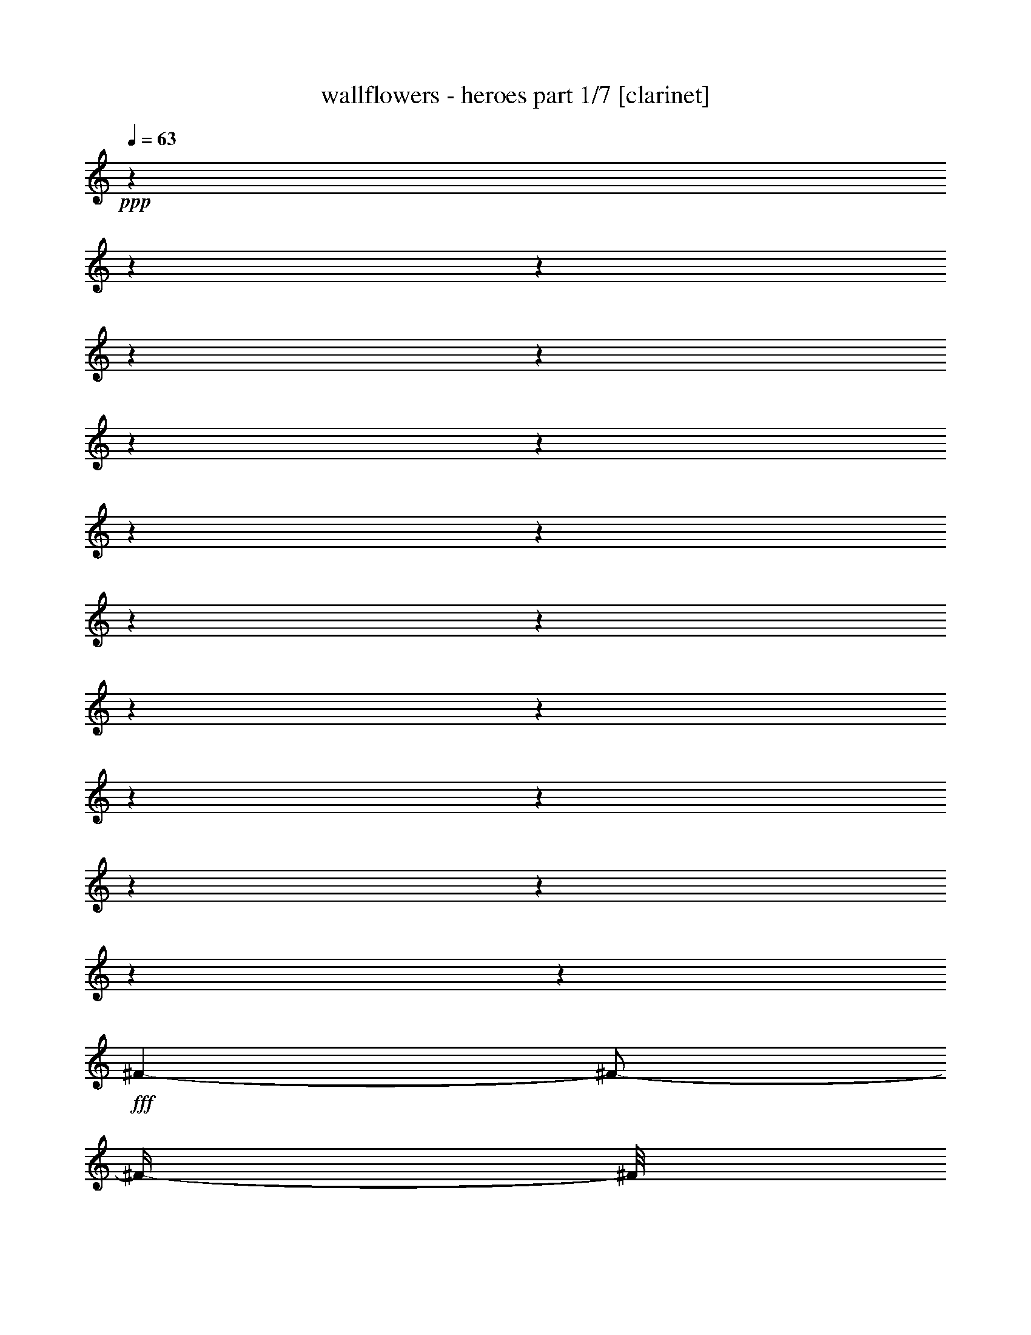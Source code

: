 % Produced with Bruzo's Transcoding Environment

X:1
T:  wallflowers - heroes part 1/7 [clarinet]
Z: Transcribed with BruTE
L: 1/4
Q: 63
K: C
+ppp+
z1
z1
z1
z1
z1
z1
z1
z1
z1
z1
z1
z1
z1
z1
z1
z1
z1
z1
z1
+fff+
[^F/1-]
[^F/2-]
[^F/4-]
[^F/8]
z1/2
z1/4
z1/8
[^F/8-]
[^F/8]
[^F/8-]
[^F/8]
[=E/8-]
[=E/8]
[=D/8-]
[=D/8]
[=D/1-]
[=D/1-]
[=D/4-]
[=D/8]
z1
z1/8
[=D/4-]
[=D/8]
z1/8
[^F/8-]
[^F/8]
z1/8
[^F/1-]
[^F/1-]
[^F/4-]
[^F/8]
z1/4
[=D/8-]
[=D/8]
[^F/8-]
[^F/8]
[=E/8-]
[=E/8]
[=D/8-]
[=D/8]
[=D/1-]
[=D/1-]
[=D/1-]
[=D/8-]
[=D/8]
z1/2
z1/4
[=D/8-]
[=D/8]
[=E/8-]
[=E/8]
[=E/1-]
[=E/4-]
[=E/8]
z1/4
z1/8
[=E/8-]
[=E/8]
[=E/8-]
[=E/8]
z1/4
[=E/8-]
[=E/8]
[=G/8-]
[=G/8]
[=G/8-]
[=G/8]
[=G/8-]
[=G/8]
[=G/8-]
[=G/8]
[^F/1-]
[^F/2-]
[^F/4-]
[^F/8-]
[^F/8]
z1
z1/4
[^F/8-]
[^F/8]
[^F/8-]
[^F/8]
[^F/8-]
[^F/8]
[=E/1-]
[=E/2-]
[=E/8]
z1
z1/8
[=E/8-]
[=E/8]
[=G/8-]
[=G/8]
[=G/8-]
[=G/8]
[=G/8-]
[=G/8]
[=G/8-]
[=G/8]
[^F/1-]
[^F/1-]
[^F/8]
z1/2
z1/4
z1/8
[^F/8-]
[^F/8]
[=E/8-]
[=E/8]
[=D/8-]
[=D/8]
[=E/8-]
[=E/8]
[=D/1-]
[=D/1-]
[=D/4-]
[=D/8-]
[=D/8]
z1/4
[=D/8-]
[=D/8]
[=D/4-]
[=D/8]
z1/8
[=D/4-]
[=D/8-]
[=D/8]
[=B,/8-]
[=B,/8]
[=A,/1-]
[=A,/1-]
[=A,/1-]
[=A,/8-]
[=A,/8]
z1
z1
z1
z1
z1
z1
z1
z1
z1/2
[^f/1-]
[^f/1-]
[^f/2-]
[^f/8-]
[^f/8]
z1/4
[^f/4-]
[=e/8-^f/8]
[=e/8]
[=d/8-]
[=d/8]
[=d/1-]
[=d/1-]
[=d/8-]
[=d/8]
z1
z1
[^f/1-]
[^f/1-]
[^f/2-]
[^f/8]
z1/4
z1/8
[^f/4-]
[=e/8-^f/8]
[=e/8]
[=d/8-]
[=d/8]
[=d/1-]
[=d/1-]
[=d/2-]
[=d/8-]
[=d/8]
z1
z1/4
[=D/8-]
[=D/8]
[=E/8-]
[=E/8]
[=E/1-]
[=E/8-]
[=E/8]
z1/4
[=D/8-]
[=D/8]
[=E/8-]
[=E/8]
[=E/8-]
[=E/8]
z1/4
[=D/8-]
[=D/8]
[=E/8-]
[=E/8]
[=E/8-]
[=E/8]
[=E/8-]
[=E/8]
[=E/8-]
[=E/8]
[=D/1-]
[=D/1-]
[=D/2-]
[=D/4-]
[=D/8-]
[=D/8]
[^F/8-]
[^F/8]
[=E/8-]
[=E/8]
[=D/8-]
[=D/8]
[=E/8-]
[=E/8]
[=D/1-]
[=D/1-]
[=D/8]
z1/2
z1/8
[=D/8-]
[=D/8]
[=D/4-]
[=D/8]
z1/8
[=D/4-]
[=D/8-]
[=D/8]
[=B,/8-]
[=B,/8]
[=A,/1-]
[=A,/1-]
[=A,/4-]
[=A,/8-]
[=A,/8]
z1/2
[^F/8-]
[^F/8]
[=E/8-]
[=E/8]
[^F/8-]
[^F/8]
[=E/1-]
[=E/2-]
[=E/4-]
[=E/8-]
[=E/8]
z1/2
z1/4
[=D/8-]
[=D/8]
[=D/8-]
[=D/8]
z1/4
[=D/4-]
[=D/8]
z1/8
[=B,/8-]
[=B,/8]
[=A,/1-]
[=A,/1-]
[=A,/2-]
[=A,/8]
z1
z1/8
[=A/8-^f/8-]
[=A/8-^f/8]
[=A/1-]
[=A/1-]
[=A/4-]
[=A/8-]
[=A/8]
z1/4
[=A/8-^f/8-]
[=A/8-^f/8]
[=A/8-]
[=A/8]
[=G/8-=e/8-]
[=G/8=e/8]
[=G/2-=e/2-]
[=G/8-=e/8-]
[=G/8=e/8-]
[=e/4-]
[=G/8-=d/8-=e/8]
[=G/1-=d/1-]
[=G/1-=d/1-]
[=G/8-=d/8-]
[=G/8-=d/8]
[=G/4-]
[=G/8]
z1/2
[=A/8-^f/8-]
[=A/8^f/8]
z1/4
[=A/1-^f/1-]
[=A/1-^f/1-]
[=A/4-^f/4-]
[=A/8^f/8]
z1/8
[=G/4-=e/4-]
[=G/8=e/8-]
[=e/8]
[=G/8-=d/8-]
[=G/8=d/8]
[=G/1-=d/1-]
[=G/2-=d/2-]
[=G/4-=d/4-]
[=G/8-=d/8-]
[=G/8-=d/8]
[=G/8]
z1
z1/2
z1/8
[=A/8-]
[=A/8]
[=A/1-^f/1-]
[=A/1-^f/1-]
[=A/4-^f/4-]
[=A/8-^f/8]
[=A/2-]
[=A/8]
z1/4
[=A/8-^f/8-]
[=A/8^f/8]
[=G/8-=e/8-]
[=G/8=e/8]
[^F/8-=d/8-=e/8-]
[^F/8-=d/8-=e/8]
[^F/8=d/8]
z1/8
[=G/2-=e/2-]
[=G/8-=e/8-]
[=G/8=e/8-]
[=e/8-]
[=e/8]
[=G/2-=d/2-]
[=G/4-=d/4-]
[=G/8-=d/8-]
[=G/8-=d/8]
[=G/2-]
[=G/4-]
[=G/8-]
[=G/8]
z1/4
[=A/8-^f/8-]
[=A/8^f/8]
z1/8
[=A/8-^f/8-]
[=A/8^f/8]
z1/8
[=A/1-^f/1-]
[=A/2-^f/2-]
[=A/4-^f/4-]
[=A/8-^f/8-]
[=A/8^f/8-]
[^f/8]
z1/8
[=A/8-^f/8-]
[=A/8^f/8]
[=A/8-^f/8-]
[=A/8-^f/8]
[=A/8]
z1/8
[=A/8-^f/8-]
[=A/8^f/8]
[=G/8-=e/8-]
[=G/8=e/8]
[^F/8-=d/8-]
[^F/8=d/8]
[=G/1-=d/1-]
[=G/2-=d/2-]
[=G/4-=d/4-]
[=G/8-=d/8-]
[=G/8=d/8-]
[=d/8]
z1
z1/4
z1/8
[=E/8-]
[=E/8]
[=E/8-]
[=E/8]
[=E/4-]
[=E/8-]
[=E/8]
[=D/1-]
[=D/8-]
[=D/8]
z1/2
z1/4
[=E/8-]
[=E/8]
[=E/8-]
[=E/8]
[=E/8-]
[=E/8]
[=E/8-]
[=E/8]
[=D/4-]
[=D/8]
z1/8
[=D/1-]
[=D/2-]
[=D/4-]
[=D/8-]
[=D/8]
z1
z1/2
[^F/8-]
[^F/8]
[^F/8-]
[^F/8]
[^F/8-]
[^F/8]
[=E/1-]
[=E/4-]
[=E/8]
z1
z1/4
z1/8
[^F/8-]
[^F/8]
[^F/8-]
[^F/8]
[^F/8-]
[^F/8]
[^F/8-]
[^F/8]
[^F/8-]
[^F/8]
[=D/1-]
[=D/4-]
[=D/8-]
[=D/8]
z1
z1/2
[^F/8-]
[^F/8]
[=E/8-]
[=E/8]
[=D/4-]
[=D/8]
z1/8
[=E/2-]
[=E/4-]
[=E/8-]
[=E/8]
[=D/1-]
[=D/4-]
[=D/8-]
[=D/8]
z1/4
[=D/8-]
[=D/8]
[=D/8-]
[=D/8]
z1/4
[=D/4-]
[=D/8]
z1/8
[=B,/8-]
[=B,/8]
[=A,/1-]
[=A,/1-]
[=A,/8-]
[=A,/8]
z1
z1
z1
z1
z1/2
[^F/8-]
[^F/8]
[=E/8-]
[=E/8]
[=D/4-]
[=D/8]
z1/8
[=E/1-]
[=E/2-]
[=E/8]
z1/8
[=D/1-]
[=D/4-]
[=D/8]
z1
z1
z1
z1/2
z1/4
z1/8
[^F/8-]
[^F/8]
[=E/8-]
[=E/8]
[=D/4-]
[=D/8]
z1/8
[=E/1-]
[=E/2-]
[=E/8]
z1/8
[=D/1-]
[=D/4-]
[=D/8-]
[=D/8]
z1
z1
z1
z1/2
z1/4
[^F/8-]
[^F/8]
[=E/8-]
[=E/8]
[=D/4-]
[=D/8]
z1/8
[=E/1-]
[=E/2-]
[=E/8]
z1/8
[=D/1-]
[=D/2-]
[=D/8]
z1
z1
z1
z1/2
z1/8
[^F/8-]
[^F/8]
[=E/8-]
[=E/8]
[=D/8-]
[=D/8]
z1/4
[=E/1-]
[=E/2-]
[=E/8]
z1/8
[=D/2-]
[=D/8-]
[=D/8]
z1/4
[=D/8-]
[=D/8]
[=D/8-]
[=D/8]
z1/4
[=D/4-]
[=D/8]
z1/8
[=B,/8-]
[=A,/8-=B,/8]
[=A,/4-]
[=A,/8]
z1
z1
z1
z1
z1
z1
z1
z1
z1
z1
z1
z1
z1
z1
z1
z1
z1
z1
z1
z1
z1
z1
z1
z1
z1
z1
z1
z1
z1/4
z1/8

X:2
T:  wallflowers - heroes part 2/7 [lute]
Z: Transcribed with BruTE
L: 1/4
Q: 63
K: C
+ppp+
z1
z1
z1/2
z1/4
z1/8
+fff+
[=D/8-^F/8-]
[=D/1-^F/1-=A/1-^f/1-]
[=D/1-^F/1-=A/1-^f/1-]
[=D/2-^F/2-=A/2-^f/2-]
[=D/4-^F/4-=A/4-^f/4-]
[=D/8-^F/8-=A/8-^f/8-]
[=D/8-^F/8=A/8-^f/8-]
[=D/8=A/8^f/8-]
[^f/8]
z1/2
z1/8
[=D/8-=G/8-=B/8-]
[=D/2-=G/2-=B/2-=e/2-]
[=D/4-=G/4-=B/4-=e/4-]
[=D/8-=G/8-=B/8-=e/8-]
[=D/8-=G/8-=B/8-=e/8]
[=D/1-=G/1-=B/1-=d/1-]
[=D/2-=G/2-=B/2-=d/2-]
[=D/4-=G/4-=B/4-=d/4-]
[=D/8=G/8=B/8=d/8-]
[=d/8]
z1/2
z1/4
z1/8
[=D/8-^F/8-=d/8-]
[=D/1-^F/1-=A/1-=d/1-^f/1-]
[=D/1-^F/1-=A/1-=d/1-^f/1-]
[=D/2-^F/2-=A/2-=d/2-^f/2-]
[=D/8-^F/8-=A/8-=d/8-^f/8-]
[=D/8^F/8=A/8-=d/8-^f/8-]
[=A/8=d/8-^f/8]
[=d/8]
z1/2
z1/4
z1/8
[=D/8-=G/8-]
[=D/2-=G/2-=B/2-=e/2-]
[=D/4-=G/4-=B/4-=e/4-]
[=D/8-=G/8-=B/8-=e/8-]
[=D/8-=G/8-=B/8-=e/8]
[=D/1-=G/1-=B/1-=d/1-]
[=D/1-=G/1-=B/1-=d/1-]
[=D/8-=G/8-=B/8-=d/8-]
[=D/8=G/8=B/8=d/8]
z1/2
z1/8
[=D/8-^F/8-=A/8-]
[=D/1-^F/1-=A/1-=d/1-]
[=D/1-^F/1-=A/1-=d/1-]
[=D/1-^F/1-=A/1-=d/1-]
[=D/2-^F/2-=A/2-=d/2-]
[=D/8^F/8=A/8=d/8]
z1/4
z1/8
[=D/8-=G/8-=B/8-]
[=D/1-=G/1-=B/1-=d/1-]
[=D/1-=G/1-=B/1-=d/1-]
[=D/2-=G/2-=B/2-=d/2-]
[=D/4-=G/4-=B/4-=d/4-]
[=D/8-=G/8-=B/8-=d/8-]
[=D/8=G/8=B/8=d/8]
z1/2
z1/4
[=D/8-^F/8-]
[=D/1-^F/1-=A/1-=d/1-]
[=D/1-^F/1-=A/1-=d/1-]
[=D/1-^F/1-=A/1-=d/1-]
[=D/4-^F/4-=A/4-=d/4-]
[=D/8-^F/8-=A/8-=d/8-]
[=D/8^F/8=A/8=d/8]
z1/4
z1/8
[=D/8-=G/8-]
[=D/1-=G/1-=B/1-=d/1-]
[=D/1-=G/1-=B/1-=d/1-]
[=D/1-=G/1-=B/1-=d/1-]
[=D/8=G/8=B/8=d/8]
z1/2
z1/4
z1/8
[=C/1-=E/1-=G/1-=c/1-]
[=C/1-=E/1-=G/1-=c/1-]
[=C/1-=E/1-=G/1-=c/1-]
[=C/2-=E/2-=G/2-=c/2-]
[=C/8-=E/8=G/8=c/8]
[=C/8]
z1/4
[=D/1-^F/1-=A/1-=d/1-]
[=D/1-^F/1-=A/1-=d/1-]
[=D/1-^F/1-=A/1-=d/1-]
[=D/4-^F/4-=A/4-=d/4-]
[=D/8-^F/8-=A/8-=d/8-]
[=D/8-^F/8-=A/8-=d/8]
[=D/8^F/8=A/8]
z1/4
z1/8
[=A,/1-=E/1-=A/1-]
[=A,/4-=E/4-=A/4-]
[=A,/8-=E/8-=A/8-]
[=A,/8-=E/8=A/8]
[=A,/4-]
[=A,/8-]
[=A,/8]
[=E,/1-=B,/1-=E/1-]
[=E,/2-=B,/2-=E/2-]
[=E,/8-=B,/8=E/8]
[=E,/8]
z1/4
[=D/8-=A/8-]
[=D/1-=A/1-=d/1-]
[=D/1-=A/1-=d/1-]
[=D/1-=A/1-=d/1-]
[=D/4-=A/4-=d/4-]
[=D/8-=A/8-=d/8-]
[=D/8-=A/8=d/8]
[=D/8]
z1/8
[=C/8-]
[=C/1-=E/1-=G/1-=c/1-]
[=C/2-=E/2-=G/2-=c/2-]
[=C/8-=E/8-=G/8-=c/8-]
[=C/8-=E/8=G/8=c/8-]
[=C/8-=c/8]
[=C/8]
[=G,/1-=D/1-=G/1-]
[=G,/4-=D/4-=G/4-]
[=G,/8-=D/8-=G/8-]
[=G,/8-=D/8=G/8]
[=G,/4-]
[=G,/8]
z1/8
[=D/1-^F/1-=A/1-=d/1-]
[=D/1-^F/1-=A/1-=d/1-]
[=D/1-^F/1-=A/1-=d/1-]
[=D/2-^F/2-=A/2-=d/2-]
[=D/8-^F/8-=A/8-=d/8-]
[=D/8^F/8-=A/8-=d/8]
[^F/8=A/8]
[=D/8-^F/8-]
[=D/1-^F/1-=A/1-=d/1-]
[=D/1-^F/1-=A/1-=d/1-]
[=D/2-^F/2-=A/2-=d/2-]
[=D/4-^F/4-=A/4-=d/4-]
[=D/8-^F/8-=A/8-=d/8-]
[=D/8-^F/8-=A/8=d/8-]
[=D/8^F/8=d/8-]
[=d/8-]
[=d/8]
z1/2
[=D/8-=G/8-]
[=D/1-=G/1-=B/1-=d/1-]
[=D/1-=G/1-=B/1-=d/1-]
[=D/1-=G/1-=B/1-=d/1-]
[=D/8=G/8=B/8-=d/8]
[=B/8]
z1/2
z1/8
[=D/8-^F/8-]
[=D/1-^F/1-=A/1-=d/1-]
[=D/1-^F/1-=A/1-=d/1-]
[=D/1-^F/1-=A/1-=d/1-]
[=D/4-^F/4-=A/4-=d/4-]
[=D/8-^F/8-=A/8-=d/8-]
[=D/8^F/8=A/8=d/8]
z1/4
z1/8
[=D/8-]
[=D/1-=G/1-=B/1-=d/1-]
[=D/1-=G/1-=B/1-=d/1-]
[=D/1-=G/1-=B/1-=d/1-]
[=D/4-=G/4-=B/4-=d/4-]
[=D/8-=G/8-=B/8-=d/8-]
[=D/8=G/8=B/8=d/8]
z1/4
z1/8
[=D/8-]
[=D/1-^F/1-=A/1-=d/1-]
[=D/1-^F/1-=A/1-=d/1-]
[=D/1-^F/1-=A/1-=d/1-]
[=D/2-^F/2-=A/2-=d/2-]
[=D/8^F/8=A/8=d/8]
z1/4
z1/8
[=D/8-=G/8-=B/8-]
[=D/1-=G/1-=B/1-=d/1-]
[=D/1-=G/1-=B/1-=d/1-]
[=D/2-=G/2-=B/2-=d/2-]
[=D/4-=G/4-=B/4-=d/4-]
[=D/8-=G/8-=B/8-=d/8-]
[=D/8=G/8=B/8=d/8]
z1/2
z1/4
z1/8
[=C/1-=E/1-=G/1-=c/1-]
[=C/1-=E/1-=G/1-=c/1-]
[=C/1-=E/1-=G/1-=c/1-]
[=C/8-=E/8=G/8=c/8]
[=C/8]
z1/2
z1/8
[=D/8-]
[=D/1-^F/1-=A/1-=d/1-]
[=D/1-^F/1-=A/1-=d/1-]
[=D/1-^F/1-=A/1-=d/1-]
[=D/4-^F/4-=A/4-=d/4-]
[=D/8^F/8=A/8=d/8]
z1/2
z1/8
[=A,/1-=E/1-=A/1-]
[=A,/4-=E/4-=A/4-]
[=A,/8=E/8-=A/8-]
[=E/8-=A/8-]
[=E/8-=A/8]
[=E/8]
z1/4
[=E,/1-=B,/1-=E/1-]
[=E,/4-=B,/4-=E/4-]
[=E,/8-=B,/8=E/8-]
[=E,/8=E/8]
z1/4
z1/8
[=D/8-^F/8-=A/8-]
[=D/1-^F/1-=A/1-=d/1-]
[=D/1-^F/1-=A/1-=d/1-]
[=D/1-^F/1-=A/1-=d/1-]
[=D/2-^F/2-=A/2-=d/2-]
[=D/8^F/8=A/8=d/8]
z1/4
[=C/8-]
[=C/1-=E/1-=G/1-=c/1-]
[=C/4-=E/4-=G/4-=c/4-]
[=C/8-=E/8-=G/8-=c/8-]
[=C/8=E/8=G/8=c/8]
z1/4
z1/8
[=G,/8-=B,/8-]
[=G,/1-=B,/1-=D/1-=G/1-]
[=G,/4-=B,/4-=D/4-=G/4-]
[=G,/8-=B,/8-=D/8-=G/8-]
[=G,/8=B,/8=D/8=G/8]
z1/2
[=D/8-=A/8-]
[=D/1-^F/1-=A/1-=d/1-]
[=D/1-^F/1-=A/1-=d/1-]
[=D/1-^F/1-=A/1-=d/1-]
[=D/4-^F/4-=A/4-=d/4-]
[=D/8^F/8=A/8=d/8]
z1/4
z1/8
[=D/8-^F/8-]
[=D/1-^F/1-=A/1-=d/1-]
[=D/1-^F/1-=A/1-=d/1-]
[=D/1-^F/1-=A/1-=d/1-]
[=D/2-^F/2-=A/2-=d/2-]
[=D/8-^F/8-=A/8-=d/8-]
[=D/8-^F/8=A/8=d/8]
[=D/8]
z1/8
[=G,/1-=B,/1-=D/1-=G/1-]
[=G,/1-=B,/1-=D/1-=G/1-]
[=G,/4-=B,/4-=D/4-=G/4-]
[=G,/8-=B,/8-=D/8-=G/8-]
[=G,/8=B,/8=D/8=G/8]
z1
z1/4
z1/8
[=D/8-^F/8-]
[=D/1-^F/1-=A/1-=d/1-]
[=D/1-^F/1-=A/1-=d/1-]
[=D/2-^F/2-=A/2-=d/2-]
[=D/4-^F/4-=A/4-=d/4-]
[=D/8-^F/8-=A/8-=d/8-]
[=D/8^F/8-=A/8-=d/8]
[^F/8=A/8]
z1/2
z1/4
z1/8
[=G,/1-=B,/1-=D/1-=G/1-]
[=G,/1-=B,/1-=D/1-=G/1-]
[=G,/2-=B,/2-=D/2-=G/2-]
[=G,/8-=B,/8-=D/8-=G/8-]
[=G,/8=B,/8=D/8=G/8]
z1
z1/8
[=D/8-^F/8-]
[=D/1-^F/1-=A/1-=d/1-]
[=D/1-^F/1-=A/1-=d/1-]
[=D/2-^F/2-=A/2-=d/2-]
[=D/4-^F/4-=A/4-=d/4-]
[=D/8-^F/8-=A/8-=d/8-]
[=D/8^F/8-=A/8-=d/8]
[^F/8=A/8]
z1/2
z1/4
z1/8
[=G,/1-=B,/1-=D/1-=G/1-]
[=G,/1-=B,/1-=D/1-=G/1-]
[=G,/2-=B,/2-=D/2-=G/2-]
[=G,/8=B,/8=D/8=G/8-]
[=G/8]
z1
z1/8
[=D/8-^F/8-]
[=D/1-^F/1-=A/1-=d/1-]
[=D/1-^F/1-=A/1-=d/1-]
[=D/2-^F/2-=A/2-=d/2-]
[=D/4-^F/4-=A/4-=d/4-]
[=D/8-^F/8-=A/8-=d/8-]
[=D/8^F/8-=A/8=d/8]
[^F/8]
z1/2
z1/4
z1/8
[=G,/1-=B,/1-=D/1-=G/1-]
[=G,/1-=B,/1-=D/1-=G/1-]
[=G,/8-=B,/8-=D/8-=G/8-]
[=G,/8-=B,/8-=D/8-=G/8]
[=G,/8=B,/8=D/8]
z1
z1/2
[=E/8-]
[=C/1-=E/1-=G/1-=c/1-]
[=C/1-=E/1-=G/1-=c/1-]
[=C/1-=E/1-=G/1-=c/1-]
[=C/4-=E/4-=G/4-=c/4-]
[=C/8-=E/8-=G/8-=c/8-]
[=C/8=E/8=G/8=c/8]
z1/2
[=D/1-^F/1-=A/1-=d/1-]
[=D/1-^F/1-=A/1-=d/1-]
[=D/1-^F/1-=A/1-=d/1-]
[=D/4-^F/4-=A/4-=d/4-]
[=D/8-^F/8-=A/8-=d/8-]
[=D/8^F/8=A/8=d/8]
z1/2
[=A,/1-=E/1-=A/1-]
[=A,/2-=E/2-=A/2-]
[=A,/8-=E/8-=A/8-]
[=A,/8=E/8=A/8]
z1/4
[=E,/1-=B,/1-=E/1-]
[=E,/4-=B,/4-=E/4-]
[=E,/8-=B,/8-=E/8-]
[=E,/8=B,/8=E/8]
z1/2
[=D/1-^F/1-=A/1-=d/1-]
[=D/1-^F/1-=A/1-=d/1-]
[=D/1-^F/1-=A/1-=d/1-]
[=D/2-^F/2-=A/2-=d/2-]
[=D/8^F/8=A/8=d/8]
z1/4
z1/8
[=C/1-=E/1-=G/1-=c/1-]
[=C/4-=E/4-=G/4-=c/4-]
[=C/8-=E/8-=G/8-=c/8-]
[=C/8=E/8=G/8=c/8]
z1/2
[=G,/1-=D/1-=G/1-]
[=G,/4-=D/4-=G/4-]
[=G,/8-=D/8-=G/8-]
[=G,/8=D/8=G/8]
z1/4
z1/8
[^F/8-]
[=D/1-^F/1-=A/1-=d/1-]
[=D/1-^F/1-=A/1-=d/1-]
[=D/1-^F/1-=A/1-=d/1-]
[=D/2-^F/2-=A/2-=d/2-]
[=D/8-^F/8-=A/8-=d/8-]
[=D/8^F/8=A/8=d/8]
z1/8
[=D/8-^F/8-=A/8-]
[=D/1-^F/1-=A/1-=d/1-]
[=D/1-^F/1-=A/1-=d/1-]
[=D/1-^F/1-=A/1-=d/1-]
[=D/4-^F/4-=A/4-=d/4-]
[=D/8^F/8=A/8=d/8]
z1/2
[=G,/8-=B,/8-=D/8-]
[=G,/1-=B,/1-=D/1-=G/1-]
[=G,/1-=B,/1-=D/1-=G/1-]
[=G,/1-=B,/1-=D/1-=G/1-]
[=G,/4-=B,/4-=D/4-=G/4-]
[=G,/8-=B,/8=D/8=G/8]
[=G,/8]
z1/4
z1/8
[=D/8-^F/8-]
[=D/1-^F/1-=A/1-=d/1-]
[=D/1-^F/1-=A/1-=d/1-]
[=D/1-^F/1-=A/1-=d/1-]
[=D/4-^F/4-=A/4-=d/4-]
[=D/8-^F/8-=A/8-=d/8-]
[=D/8^F/8=A/8=d/8]
z1/2
[=G,/1-=B,/1-=D/1-=G/1-]
[=G,/1-=B,/1-=D/1-=G/1-]
[=G,/1-=B,/1-=D/1-=G/1-]
[=G,/8-=B,/8-=D/8-=G/8-]
[=G,/8-=B,/8-=D/8=G/8-]
[=G,/8=B,/8=G/8]
z1/2
z1/8
[=D/1-^F/1-=A/1-=d/1-]
[=D/1-^F/1-=A/1-=d/1-]
[=D/1-^F/1-=A/1-=d/1-]
[=D/4-^F/4-=A/4-=d/4-]
[=D/8-^F/8-=A/8-=d/8]
[=D/8^F/8=A/8]
z1/4
z1/8
[=G,/8-=B,/8-]
[=G,/1-=B,/1-=D/1-=G/1-]
[=G,/1-=B,/1-=D/1-=G/1-]
[=G,/1-=B,/1-=D/1-=G/1-]
[=G,/4-=B,/4-=D/4-=G/4-]
[=G,/8=B,/8=D/8=G/8]
z1/2
z1/8
[=D/1-^F/1-=A/1-=d/1-]
[=D/1-^F/1-=A/1-=d/1-]
[=D/1-^F/1-=A/1-=d/1-]
[=D/4-^F/4-=A/4-=d/4-]
[=D/8-^F/8-=A/8-=d/8-]
[=D/8^F/8=A/8=d/8]
z1/2
[=G,/1-=B,/1-=D/1-=G/1-]
[=G,/1-=B,/1-=D/1-=G/1-]
[=G,/1-=B,/1-=D/1-=G/1-]
[=G,/8-=B,/8=D/8=G/8]
[=G,/8]
z1/2
z1/8
[=D/8-^F/8-=A/8-]
[=D/1-^F/1-=A/1-=d/1-]
[=D/1-^F/1-=A/1-=d/1-]
[=D/1-^F/1-=A/1-=d/1-]
[=D/8-^F/8-=A/8-=d/8-]
[=D/8^F/8=A/8=d/8]
z1/2
z1/4
[=G,/1-=B,/1-=D/1-=G/1-]
[=G,/1-=B,/1-=D/1-=G/1-]
[=G,/1-=B,/1-=D/1-=G/1-]
[=G,/8-=B,/8-=D/8=G/8]
[=G,/8=B,/8]
z1/2
z1/4
[=D/1-^F/1-=A/1-=d/1-]
[=D/1-^F/1-=A/1-=d/1-]
[=D/1-^F/1-=A/1-=d/1-]
[=D/1-^F/1-=A/1-=d/1-]
[=D/1-^F/1-=A/1-=d/1-]
[=D/1-^F/1-=A/1-=d/1-]
[=D/2-^F/2-=A/2-=d/2-]
[=D/8-^F/8-=A/8-=d/8-]
[=D/8^F/8-=A/8-=d/8-]
[^F/8=A/8=d/8]
z1
z1
z1
z1
z1
z1
z1
z1
z1
z1
z1
z1
z1
z1
z1/8

X:3
T:  wallflowers - heroes part 3/7 [harp]
Z: Transcribed with BruTE
L: 1/4
Q: 63
K: C
+fff+
[=a/1-]
[=a/1-]
[=a/2-]
[=a/4-]
[=a/8-]
[=D/8-^F/8-=a/8-]
[=D/1-^F/1-=A/1-^f/1-=a/1-]
[=D/1-^F/1-=A/1-^f/1-=a/1-]
[=D/1-^F/1-=A/1-^f/1-=a/1-]
[=D/2-^F/2-=A/2-^f/2-=a/2-]
[=D/8-^F/8-=A/8^f/8-=a/8-]
[=D/8-^F/8-^f/8-=a/8-]
[=D/8-^F/8^f/8-=a/8-]
[=D/8-=G/8-^f/8=a/8-]
[=D/2-=G/2-=e/2-=a/2-]
[=D/4-=G/4-=e/4-=a/4-]
[=D/8-=G/8-=e/8-=a/8-]
[=D/8-=G/8-=e/8=a/8-]
[=D/1-=G/1-=d/1-=a/1-]
[=D/1-=G/1-=d/1-=a/1-]
[=D/4-=G/4-=d/4-=a/4-]
[=D/8-=G/8-=d/8-=a/8-]
[=D/8=G/8=d/8-=a/8-]
[=d/8-=a/8-]
[=d/8=a/8]
[=D/8-]
[=D/8-^F/8-=A/8-]
[=D/1-^F/1-=A/1-^f/1-=a/1-]
[=D/1-^F/1-=A/1-^f/1-=a/1-]
[=D/1-^F/1-=A/1-^f/1-=a/1-]
[=D/2-^F/2-=A/2-^f/2-=a/2-]
[=D/8-^F/8-=A/8-^f/8-=a/8-]
[=D/8-^F/8=A/8^f/8-=a/8-]
[=D/8^f/8=a/8-]
[=a/8-]
[=D/2-=G/2-=e/2-=a/2-]
[=D/4-=G/4-=e/4-=a/4-]
[=D/8-=G/8-=e/8-=a/8-]
[=D/8-=G/8-=e/8=a/8-]
[=D/1-=G/1-=d/1-=a/1-]
[=D/1-=G/1-=d/1-=a/1-]
[=D/2-=G/2-=d/2-=a/2-]
[=D/8-=G/8-=d/8-=a/8-]
[=D/8=G/8=d/8=a/8]
z1/4
[=D/1-^F/1-]
[=D/1-^F/1-]
[=D/2-^F/2-]
[=D/4-^F/4-]
[=D/8^F/8]
z1/8
[^F/8-]
[=D/8-^F/8-]
[=D/8^F/8-]
[^F/8]
[=D/4-^F/4-]
[=D/8-^F/8-]
[=D/8^F/8]
[=G,/1-=G/1-]
[=G,/1-=G/1-]
[=G,/2-=G/2-]
[=G,/4-=G/4-]
[=G,/8=G/8]
z1/8
[=G,/4-=G/4-]
[=G,/8=G/8]
z1/8
[=G,/4-=G/4-]
[=G,/8-=G/8-]
[=G,/8=G/8]
[=D/1-^F/1-]
[=D/1-^F/1-]
[=D/2-^F/2-]
[=D/8-^F/8-]
[=D/8^F/8]
z1/4
[=D/4-^F/4-]
[=D/8^F/8-]
[^F/8]
[=D/4-^F/4-]
[=D/8-^F/8-]
[=D/8^F/8]
[=G,/1-=G/1-]
[=G,/1-=G/1-]
[=G,/1-=G/1-]
[=G,/4-=G/4-]
[=G,/4-=G/4-^f/4-]
[=G,/8=G/8^f/8-]
[^f/8-]
[=e/8-^f/8]
[=e/8-]
[=C/4-=G/4-=c/4-=e/4-]
[=C/8-=G/8-=c/8-=e/8^f/8-]
[=C/8-=G/8-=c/8-^f/8]
[=C/2-=G/2-=c/2-=d/2-]
[=C/8-=G/8-=c/8-=d/8-]
[=C/8-=G/8-=c/8-=d/8]
[=C/4-=G/4-=c/4-^f/4-]
[=C/8-=G/8-=c/8-^f/8-]
[=C/8-=G/8-=c/8-^f/8]
[=C/4-=G/4-=c/4-=e/4-]
[=C/8-=G/8-=c/8-=e/8-]
[=C/8-=G/8-=c/8-=e/8]
[=C/8-=G/8-=c/8-^f/8-]
[=C/8-=G/8-=c/8-^f/8]
[=C/2-=G/2-=c/2-=d/2-]
[=C/4-=G/4-=c/4-=d/4-]
[=C/8-=G/8-=c/8-=d/8^f/8-]
[=C/4-=G/4-=c/4-^f/4-]
[=C/8-=G/8-=c/8-^f/8]
[=C/8-=G/8=A/8-=c/8-]
[=C/8=A/8=c/8]
[=D/1-=A/1-=d/1-]
[=D/1-=A/1-=d/1-]
[=D/1-=A/1-=d/1-]
[=D/2-=A/2-=d/2-]
[=D/8-=A/8-=d/8-]
[=D/8=A/8-=d/8-]
[=A/8=d/8-]
[=d/8]
[=A,/1-=E/1-=A/1-]
[=A,/2-=E/2-=A/2-]
[=A,/4-=E/4-=A/4-]
[=A,/8-=E/8=A/8]
[=A,/8]
[=E,/1-=B,/1-=E/1-]
[=E,/4-=B,/4-=E/4-]
[=E,/8-=B,/8-=E/8-]
[=E,/8-=B,/8=E/8-]
[=E,/8-=E/8-]
[=E,/8-=E/8]
[=E,/8-]
[=E,/8]
[=C/8=D/8-=A/8-=d/8-]
[=D/1-=A/1-=d/1-]
[=D/1-=A/1-=d/1-]
[=D/1-=A/1-=d/1-]
[=D/2-=A/2-=d/2-]
[=D/8=A/8=d/8]
z1/4
[=C/1-=G/1-=c/1-]
[=C/2-=G/2-=c/2-]
[=C/4-=G/4-=c/4-]
[=C/8-=G/8=c/8-]
[=C/8=c/8]
[=G,/1-=D/1-=G/1-]
[=G,/2-=D/2-=G/2-]
[=G,/8-=D/8=G/8-]
[=G,/8-=G/8]
[=G,/8-]
[=G,/8]
[=D/1-=A/1-=d/1-]
[=D/1-=A/1-=d/1-]
[=D/1-=A/1-=d/1-]
[=D/2-=A/2-=d/2-]
[=D/8-=A/8-=d/8-]
[=D/8=A/8=d/8]
z1/4
[=D/4-=A/4-=d/4-=a/4-]
[=D/8-=A/8-=d/8-=a/8-]
[=D/8-=A/8=d/8-=a/8-]
[=D/8-=B/8-=d/8-=a/8-]
[=D/8-=B/8=d/8-=a/8-]
[=D/1-=A/1-=d/1-=a/1-]
[=D/2-=A/2-=d/2-=a/2-]
[=D/8-=A/8-=d/8-=a/8-]
[=D/8-=A/8=d/8-=a/8-]
[=D/8-=B/8-=d/8-=a/8-]
[=D/8-=B/8=d/8-=a/8-]
[=D/1-=A/1-=d/1-=a/1-]
[=D/8-=A/8-=d/8-=a/8-]
[=D/8=A/8-=d/8=a/8-]
[=D/8-=G/8=A/8-=d/8-=a/8-]
[=D/8-=A/8-=d/8-=a/8-]
[=D/4-=G/4-=A/4-=d/4-=a/4-]
[=D/8-=G/8=A/8=B/8-=d/8-=a/8-]
[=D/8-=B/8-=d/8-=a/8-]
[=D/8-=A/8-=B/8=d/8-=a/8-]
[=D/8-=A/8=d/8-=a/8-]
[=D/8-=G/8=d/8-=a/8-]
[=D/8-=d/8-=a/8-]
[=D/8-=G/8=d/8-=a/8-]
[=D/8-=d/8-=a/8-]
[=D/8-=G/8=d/8-=a/8-]
[=D/8-=d/8-=a/8-]
[=D/8=G/8=d/8-=a/8-]
[=d/8-=a/8-]
[=D/8-=G/8-=d/8-=a/8-]
[=D/8-=G/8=d/8-=a/8-]
[=D/4-=G/4-=d/4-=a/4-]
[=D/8-=G/8=B/8-=d/8-=a/8-]
[=D/8-=B/8-=d/8-=a/8-]
[=D/8-=A/8-=B/8=d/8-=a/8-]
[=D/8-=A/8=d/8-=a/8-]
[=D/8-=G/8=d/8-=a/8-]
[=D/8-=d/8-=a/8-]
[=D/8-=G/8=d/8-=a/8-]
[=D/8-=d/8-=a/8-]
[=D/8-=G/8=d/8-=a/8-]
[=D/8-=d/8-=a/8]
[=D/8-=G/8=d/8]
[=D/8]
[=D/2-=d/2-]
[=D/8-=B/8-=d/8-]
[=D/8-=B/8=d/8-]
[=D/1-=A/1-=d/1-]
[=D/2-=A/2-=d/2-]
[=D/4-=A/4-=d/4-]
[=D/8-=A/8=B/8-=d/8-]
[=D/8-=B/8=d/8-]
[=D/1-=A/1-=d/1-]
[=D/8=A/8-=d/8-]
[=A/8-=d/8]
[=D/8-=G/8=A/8-=d/8-]
[=D/8-=A/8-=d/8-]
[=D/8-=G/8-=A/8-=d/8-]
[=D/8-=G/8=A/8-=d/8-]
[=D/8-=A/8=B/8-=d/8-]
[=D/8-=B/8=d/8-]
[=D/8-=A/8-=d/8-]
[=D/8=A/8=d/8-]
[=G/8=d/8-]
[=d/8-]
[=G/8=d/8-]
[=d/8-]
[=G/8=d/8-]
[=d/8-]
[=G/8=d/8-]
[=d/8-]
[=D/8-=G/8=d/8-]
[=D/8-=d/8-]
[=D/8-=G/8-=d/8-]
[=D/8-=G/8=d/8-]
[=D/8-=B/8-=d/8-]
[=D/8-=B/8=d/8-]
[=D/8=A/8-=d/8-]
[=A/8=d/8-]
[=G/8=d/8-]
[=d/8-]
[=G/8=d/8-]
[=d/8-]
[=G/8=d/8-]
[=d/8-]
[=G/8=d/8-]
[=d/8-]
[=D/4-=A/4-=d/4-]
[=D/8-=A/8-=d/8-]
[=D/8-=A/8=d/8-]
[=D/8-=B/8-=d/8-]
[=D/8-=B/8=d/8-]
[=D/1-=A/1-=d/1-]
[=D/2-=A/2-=d/2-]
[=D/4-=A/4-=d/4-]
[=D/8-=A/8=B/8-=d/8-]
[=D/8-=B/8=d/8-]
[=D/1-=A/1-=d/1-]
[=D/8=A/8-=d/8-]
[=A/8-=d/8]
[=D/8-=G/8=A/8-=d/8-]
[=D/8=A/8-=d/8-]
[=D/8-=G/8-=A/8-=d/8-]
[=D/8-=G/8=A/8-=d/8-]
[=D/8-=A/8=B/8-=d/8-]
[=D/8-=B/8=d/8-]
[=D/8-=A/8-=d/8-]
[=D/8-=A/8=d/8-]
[=D/8-=G/8=d/8-]
[=D/8-=d/8-]
[=D/8-=G/8=d/8-]
[=D/8-=d/8-]
[=D/8-=G/8=d/8-]
[=D/8-=d/8-]
[=D/8-=G/8=d/8-]
[=D/8=d/8-]
[=D/8-=G/8=d/8-]
[=D/8-=d/8-]
[=D/8-=G/8-=d/8-]
[=D/8-=G/8=d/8-]
[=D/8-=B/8-=d/8-]
[=D/8-=B/8=d/8-]
[=D/8-=A/8-=d/8-]
[=D/8-=A/8=d/8-]
[=D/8-=G/8=d/8-]
[=D/8-=d/8-]
[=D/8-=G/8=d/8-^f/8-]
[=D/8-=d/8^f/8-]
[=D/8-=G/8^f/8-]
[=D/8-^f/8]
[=D/8-=G/8=e/8-]
[=D/8-=e/8-]
[=C/8-=D/8=G/8-=c/8-=e/8-]
[=C/8-=G/8-=c/8-=e/8-]
[=C/8-=G/8-=c/8-=e/8^f/8-]
[=C/8-=G/8-=c/8-^f/8]
[=C/2-=G/2-=c/2-=d/2-]
[=C/8-=G/8-=c/8-=d/8-]
[=C/8-=G/8-=c/8-=d/8]
[=C/2-=G/2-=c/2-^f/2-]
[=C/8-=G/8-=c/8-=e/8-^f/8]
[=C/4-=G/4-=c/4-=e/4-]
[=C/8-=G/8-=c/8-=e/8]
[=C/8-=G/8-=c/8-^f/8-]
[=C/8-=G/8-=c/8-^f/8]
[=C/8-=G/8-=c/8-=d/8-]
[=C/8=G/8-=c/8-=d/8-]
[=G/8=c/8=d/8-]
[=d/8-]
[=C/8-=G/8-=c/8-=d/8-]
[=C/8-=G/8-=c/8-=d/8]
[=C/8=G/8-=c/8^f/8-]
[=G/8-^f/8-]
[=C/8-=G/8-=c/8-^f/8-]
[=C/8-=G/8-=c/8-^f/8]
[=C/8-=G/8=A/8-=c/8]
[=C/8=A/8]
[=D/1-=A/1-=d/1-]
[=D/1-=A/1-=d/1-]
[=D/1-=A/1-=d/1-]
[=D/4-=A/4-=d/4-]
[=D/8=A/8-=d/8^f/8-]
[=A/8-^f/8-]
[=D/8-=A/8-=d/8-^f/8-]
[=D/8-=A/8-=d/8-^f/8]
[=D/8-=A/8=d/8=e/8-]
[=D/8=e/8-]
[=A,/1-=E/1-=A/1-=e/1-]
[=A,/8-=E/8-=A/8-=e/8-]
[=A,/8-=E/8-=A/8-=e/8]
[=A,/4-=E/4-=A/4-^f/4-]
[=A,/8-=E/8-=A/8-^f/8-]
[=A,/8-=E/8-=A/8-^f/8]
[=A,/8-=E/8=A/8-=e/8-]
[=A,/8=A/8=e/8-]
[=E,/1-=B,/1-=E/1-=e/1-]
[=E,/8-=B,/8-=E/8-=e/8-]
[=E,/8-=B,/8-=E/8-=e/8]
[=E,/8-=B,/8-=E/8-^f/8-]
[=E,/8-=B,/8-=E/8^f/8-]
[=E,/8-=B,/8-^f/8-]
[=E,/8-=B,/8-^f/8]
[=E,/8=B,/8-=A/8-]
[=B,/8=D/8-=A/8-]
[=D/1-=A/1-=d/1-]
[=D/1-=A/1-=d/1-]
[=D/1-=A/1-=d/1-]
[=D/2-=A/2-=d/2-]
[=D/8-=A/8-=d/8-]
[=D/8=A/8=d/8]
z1/4
[=C/1-=G/1-=c/1-]
[=C/4-=G/4-=c/4-]
[=C/8=G/8=c/8-]
[=c/8]
[=C/4-=G/4-=c/4-]
[=C/8=G/8=c/8-]
[=c/8]
[=G,/1-=D/1-=G/1-]
[=G,/8-=D/8-=G/8-]
[=G,/8=D/8=G/8]
z1/4
[=G,/8-=D/8-=G/8-]
[=G,/8-=D/8-=G/8]
[=G,/8=D/8]
z1/8
[=D/1-=A/1-=d/1-]
[=D/1-=A/1-=d/1-]
[=D/1-=A/1-=d/1-]
[=D/2-=A/2-=d/2-]
[=D/8=A/8=d/8]
z1/4
z1/8
[=D/2-=A/2-=d/2-=a/2-]
[=D/4-=A/4-=d/4-=a/4-]
[=D/8-=A/8-=d/8-=a/8-]
[=D/8-=A/8=d/8-=a/8-]
[=D/4-=A/4-=d/4-=a/4-]
[=D/8-=A/8-=d/8-=a/8-]
[=D/8-=A/8=d/8-=a/8-]
[=D/8-=B/8-=d/8-=a/8-]
[=D/8-=B/8=d/8-=a/8-]
[=D/2-=A/2-=d/2-=a/2-]
[=D/8-=A/8-=d/8-=a/8-]
[=D/8-=A/8=d/8-=a/8-]
[=D/8-=B/8-=d/8-=a/8-]
[=D/8-=B/8=d/8-=a/8-]
[=D/4-=A/4-=d/4-=a/4-]
[=D/8-=A/8=d/8-=a/8-]
[=D/8-=d/8-=a/8-]
[=D/8-=A/8-=d/8-=a/8-]
[=D/8-=A/8=d/8-=a/8-]
[=D/8-=B/8-=d/8-=a/8-]
[=D/8-=B/8=d/8=a/8-]
[=D/8=A/8=a/8-]
[=a/8-]
[=G,/2-=D/2-=G/2-=a/2-]
[=G,/8-=D/8=G/8-=a/8-]
[=G,/8-=G/8-=a/8-]
[=G,/8-=D/8=G/8-=a/8-]
[=G,/8-=G/8-=a/8-]
[=G,/4-=D/4-=G/4-=a/4-]
[=G,/8-=D/8=G/8-=a/8-]
[=G,/4-=G/4-=a/4-]
[=G,/8-=G/8-=a/8-]
[=G,/4-=D/4-=G/4-=a/4-]
[=G,/8-=D/8=G/8-=a/8-]
[=G,/8-=G/8-=a/8-]
[=G,/4-=D/4-=G/4-=a/4-]
[=G,/8-=D/8=G/8-=a/8-]
[=G,/8-=G/8-=a/8-]
[=G,/4-=D/4-=G/4-=a/4-]
[=G,/8-=D/8-=G/8-=a/8-]
[=G,/8-=D/8-=G/8=a/8-]
[=G,/4-=D/4-=a/4-]
[=G,/8-=D/8-=a/8]
[=G,/8-=D/8-]
[=G,/8=D/8]
[=a/8-]
[=D/4-=A/4-=d/4-=a/4-]
[=D/8-=A/8=d/8-=a/8-]
[=D/8-=d/8-=a/8-]
[=D/4-=A/4-=d/4-=a/4-]
[=D/8-=A/8=d/8-=a/8-]
[=D/8-=A/8-=d/8-=a/8-]
[=D/8-=A/8=d/8-=a/8-]
[=D/4-=A/4-=d/4-=a/4-]
[=D/8-=A/8=d/8-=a/8-]
[=D/8-=B/8-=d/8-=a/8-]
[=D/8-=B/8=d/8-=a/8-]
[=D/2-=A/2-=d/2-=a/2-]
[=D/8-=A/8-=d/8-=a/8-]
[=D/8-=A/8=d/8-=a/8-]
[=D/8-=B/8-=d/8-=a/8-]
[=D/8-=B/8=d/8-=a/8-]
[=D/4-=A/4-=d/4-=a/4-]
[=D/8-=A/8=d/8-=a/8-]
[=D/8-=d/8-=a/8-]
[=D/8-=A/8-=d/8-=a/8-]
[=D/8-=A/8=d/8-=a/8-]
[=D/8-=B/8-=d/8-=a/8-]
[=D/8=B/8=d/8=a/8-]
[=A/8=a/8-]
[=a/8-]
[=G,/4-=D/4-=G/4-=a/4-]
[=G,/8-=D/8-=G/8=a/8-]
[=G,/8-=D/8-=a/8-]
[=G,/8-=D/8-=B/8-=a/8-]
[=G,/8-=D/8-=B/8=a/8-]
[=G,/8-=D/8-=A/8=a/8-]
[=G,/4-=D/4-=a/4-]
[=G,/8-=D/8-=a/8-]
[=G,/8-=D/8-=G/8=a/8-]
[=G,/8-=D/8-=a/8-]
[=G,/8-=D/8-=G/8=a/8-]
[=G,/8-=D/8-=a/8-]
[=G,/8-=D/8-=G/8=a/8-]
[=G,/8-=D/8-=a/8-]
[=G,/8-=D/8-=G/8=a/8-]
[=G,/8-=D/8-=a/8-]
[=G,/8-=D/8-=G/8-=a/8-]
[=G,/8-=D/8-=G/8=a/8-]
[=G,/8-=D/8-=B/8-=a/8-]
[=G,/8-=D/8-=B/8=a/8-]
[=G,/8-=D/8-=A/8=a/8-]
[=G,/8-=D/8-=a/8-]
[=G,/8-=D/8-=G/8=a/8-]
[=G,/8-=D/8-=a/8-]
[=G,/8-=D/8-=G/8=a/8-]
[=G,/8-=D/8-=a/8-]
[=G,/8-=D/8-=G/8-=a/8]
[=G,/8-=D/8-=G/8]
[=G,/8=D/8]
[=a/8-]
[=D/4-=A/4-=d/4-=a/4-]
[=D/8-=A/8=d/8-=a/8-]
[=D/8-=d/8-=a/8-]
[=D/4-=A/4-=d/4-=a/4-]
[=D/8-=A/8=d/8-=a/8-]
[=D/8-=d/8-=a/8-]
[=D/8-=A/8=d/8-=a/8-]
[=D/8-=d/8-=a/8-]
[=D/4-=A/4-=d/4-=a/4-]
[=D/8-=A/8=B/8-=d/8-=a/8-]
[=D/8-=B/8-=d/8-=a/8-]
[=D/8-=A/8-=B/8=d/8-=a/8-]
[=D/8-=A/8-=d/8-=a/8-]
[=D/8-=A/8=d/8-=a/8-]
[=D/8-=d/8-=a/8-]
[=D/4-=A/4-=d/4-=a/4-]
[=D/8-=A/8=B/8-=d/8-=a/8-]
[=D/8-=B/8=d/8-=a/8-]
[=D/4-=A/4-=d/4-=a/4-]
[=D/8-=A/8=d/8-=a/8-]
[=D/8-=d/8-=a/8-]
[=D/8-=A/8-=d/8-=a/8-]
[=D/8-=A/8=d/8-=a/8-]
[=D/8-=B/8-=d/8-=a/8-]
[=D/8-=B/8=d/8=a/8-]
[=D/8=A/8=a/8-]
[=a/8-]
[=G,/4-=D/4-=G/4-=a/4-]
[=G,/8-=D/8-=G/8-=a/8-]
[=G,/8-=D/8-=G/8=a/8-]
[=G,/8-=D/8-=B/8-=a/8-]
[=G,/8-=D/8-=B/8=a/8-]
[=G,/8-=D/8-=A/8=a/8-]
[=G,/8-=D/8-=a/8-]
[=G,/8-=D/8-=G/8=a/8-]
[=G,/8-=D/8-=a/8-]
[=G,/8-=D/8-=G/8=a/8-]
[=G,/8-=D/8-=a/8-]
[=G,/8-=D/8-=G/8=a/8-]
[=G,/8-=D/8-=a/8-]
[=G,/8-=D/8-=G/8=a/8-]
[=G,/8-=D/8-=a/8-]
[=G,/8-=D/8-=G/8=a/8-]
[=G,/8-=D/8-=a/8-]
[=G,/8-=D/8-=G/8-=a/8-]
[=G,/8-=D/8-=G/8=a/8-]
[=G,/8-=D/8-=B/8-=a/8-]
[=G,/8-=D/8-=B/8=a/8-]
[=G,/8-=D/8-=A/8-=a/8-]
[=G,/8-=D/8-=A/8=a/8-]
[=G,/8-=D/8-=G/8=a/8-]
[=G,/8-=D/8-=a/8-]
[=G,/8-=D/8-=G/8=a/8-]
[=G,/8-=D/8-=a/8]
[=G,/8-=D/8-=G/8]
[=G,/8-=D/8-]
[=G,/8=D/8=G/8]
[=a/8-]
[=D/4-=A/4-=d/4-=a/4-]
[=D/8-=A/8=d/8-=a/8-]
[=D/8-=d/8-=a/8-]
[=D/4-=A/4-=d/4-=a/4-]
[=D/8-=A/8-=d/8-=a/8-]
[=D/8-=A/8=d/8-=a/8-]
[=D/2-=A/2-=d/2-=a/2-]
[=D/8-=A/8=B/8-=d/8-=a/8-]
[=D/8-=B/8=d/8-=a/8-]
[=D/2-=A/2-=d/2-=a/2-]
[=D/4-=A/4-=d/4-=a/4-]
[=D/8-=A/8=B/8-=d/8-=a/8-]
[=D/8-=B/8=d/8-=a/8-]
[=D/2-=A/2-=d/2-=a/2-]
[=D/4-=A/4-=d/4-=a/4-]
[=D/8-=A/8=B/8-=d/8-=a/8-]
[=D/8-=B/8=d/8=a/8-]
[=D/8=A/8=a/8-]
[=a/8-]
[=G,/8-=D/8-=G/8=A/8=a/8-]
[=G,/8-=D/8-=a/8-]
[=G,/8-=D/8-=G/8-=a/8-]
[=G,/8-=D/8-=G/8=a/8-]
[=G,/8-=D/8-=B/8-=a/8-]
[=G,/8-=D/8-=B/8=a/8-]
[=G,/8-=D/8-=A/8-=a/8-]
[=G,/8-=D/8-=A/8=a/8-]
[=G,/8-=D/8-=G/8=a/8-]
[=G,/8-=D/8-=a/8-]
[=G,/8-=D/8-=G/8=a/8-]
[=G,/8-=D/8-=a/8-]
[=G,/8-=D/8-=G/8=a/8-]
[=G,/8-=D/8-=a/8-]
[=G,/8-=D/8-=G/8=a/8-]
[=G,/8-=D/8-=a/8-]
[=G,/4-=D/4-=G/4-=a/4-]
[=G,/8-=D/8-=G/8-=a/8-]
[=G,/8-=D/8-=G/8=a/8-]
[=G,/8-=D/8-=B/8=a/8-]
[=G,/8-=D/8-=a/8-]
[=G,/8-=D/8-=A/8-=a/8-]
[=G,/8-=D/8-=G/8=A/8=a/8-]
[=G,/4-=D/4-=a/4-]
[=G,/8-=D/8-=G/8^f/8-=a/8]
[=G,/8-=D/8-^f/8-]
[=G,/8-=D/8-=G/8^f/8-]
[=G,/8=D/8^f/8]
[=G/8=e/8-]
[=e/8-]
[=C/8-=G/8-=c/8-=e/8-]
[=C/8-=G/8-=c/8-=e/8]
[=C/8-=G/8-=c/8-^f/8-]
[=C/8-=G/8-=c/8-^f/8]
[=C/2-=G/2-=c/2-=d/2-]
[=C/8-=G/8-=c/8-=d/8-]
[=C/8-=G/8-=c/8-=d/8]
[=C/4-=G/4-=c/4-^f/4-]
[=C/8-=G/8-=c/8-^f/8-]
[=C/8-=G/8-=c/8-^f/8]
[=C/4-=G/4-=c/4-=e/4-]
[=C/8-=G/8-=c/8-=e/8-]
[=C/8-=G/8-=c/8-=e/8]
[=C/8-=G/8-=c/8-^f/8-]
[=C/8-=G/8-=c/8-^f/8]
[=C/2-=G/2-=c/2-=d/2-]
[=C/8-=G/8-=c/8-=d/8-]
[=C/8-=G/8-=c/8-=d/8]
[=C/8=G/8=c/8^f/8-]
[^f/8-]
[=C/8-=G/8-=c/8-^f/8-]
[=C/8-=G/8-=c/8-^f/8]
[=C/8-=G/8-=A/8-=c/8-]
[=C/8=G/8=A/8=c/8-]
[=D/8-=A/8-=c/8=d/8-]
[=D/1-=A/1-=d/1-]
[=D/1-=A/1-=d/1-]
[=D/2-=A/2-=d/2-]
[=D/8-=A/8-=d/8-]
[=D/8=A/8-=d/8-]
[=A/8-=d/8]
[=D/4-=A/4-=d/4-]
[=D/8-=A/8-=d/8^f/8-]
[=D/8=A/8-^f/8-]
[=D/8-=A/8-=d/8-^f/8-]
[=D/8-=A/8-=d/8-^f/8]
[=D/8=A/8=d/8-=e/8-]
[=d/8=e/8-]
[=A,/2-=E/2-=A/2-=e/2-]
[=A,/4-=E/4-=A/4-=e/4-]
[=A,/8-=E/8-=A/8-=e/8-]
[=A,/8-=E/8-=A/8-=e/8]
[=A,/4-=E/4-=A/4-^f/4-]
[=A,/8=E/8-=A/8^f/8-]
[=E/8-^f/8-]
[=A,/8-=E/8-=A/8-^f/8-]
[=A,/8-=E/8-=A/8-^f/8]
[=A,/8=E/8=A/8-=B/8-]
[=A/8=B/8-]
[=E,/1-=B,/1-=E/1-=B/1-]
[=E,/2-=B,/2-=E/2-=B/2-]
[=E,/8-=B,/8-=E/8=B/8]
[=E,/8-=B,/8-]
[=E,/8-=B,/8-=A/8-]
[=E,/8=B,/8=A/8]
[=D/1-=A/1-=d/1-]
[=D/1-=A/1-=d/1-]
[=D/2-=A/2-=d/2-]
[=D/4-=A/4-=d/4-]
[=D/8=A/8-=d/8]
[=A/8-]
[=D/4-=A/4-=d/4-]
[=D/8=A/8-=d/8]
[=A/8-]
[=D/4-=A/4-=d/4-]
[=D/8=A/8-=d/8]
[=A/8]
[=C/1-=G/1-=c/1-]
[=C/2-=G/2-=c/2-]
[=C/4-=G/4-=c/4-]
[=C/8-=G/8=c/8-]
[=C/8=c/8]
[=G,/1-=D/1-=G/1-]
[=G,/2-=D/2-=G/2-]
[=G,/4-=D/4-=G/4-]
[=G,/8=D/8=G/8-]
[=G/8]
[=D/1-=A/1-=d/1-]
[=D/1-=A/1-=d/1-]
[=D/1-=A/1-=d/1-]
[=D/2-=A/2-=d/2-]
[=D/8=A/8=d/8]
z1/4
z1/8
[=D/1-=A/1-=d/1-=a/1-]
[=D/8-=A/8=d/8-=a/8-]
[=D/8-=d/8-=a/8-]
[=D/4-=A/4-=d/4-=a/4-]
[=D/8-=A/8=B/8-=d/8-=a/8-]
[=D/8-=B/8=d/8-=a/8-]
[=D/2-=A/2-=d/2-=a/2-]
[=D/4-=A/4-=d/4-=a/4-]
[=D/8-=A/8=B/8-=d/8-=a/8-]
[=D/8-=B/8=d/8-=a/8-]
[=D/2-=A/2-=d/2-=a/2-]
[=D/4-=A/4-=d/4-=a/4-]
[=D/8-=A/8=B/8-=d/8-=a/8-]
[=D/8-=B/8=d/8=a/8-]
[=D/8=A/8=a/8-]
[=a/8-]
[=G,/8-=D/8-=G/8=a/8-]
[=G,/8-=D/8-=a/8-]
[=G,/4-=D/4-=G/4-=a/4-]
[=G,/8-=D/8-=G/8-=B/8-=a/8-]
[=G,/8-=D/8-=G/8-=B/8=a/8-]
[=G,/8-=D/8-=G/8=A/8-=a/8-]
[=G,/8-=D/8-=A/8-=a/8-]
[=G,/8-=D/8-=G/8=A/8=a/8-]
[=G,/8-=D/8-=a/8-]
[=G,/8-=D/8-=G/8=a/8-]
[=G,/8-=D/8-=a/8-]
[=G,/8-=D/8-=G/8=a/8-]
[=G,/8-=D/8-=a/8-]
[=G,/8-=D/8-=G/8=a/8-]
[=G,/8-=D/8-=a/8-]
[=G,/8-=D/8-=G/8=a/8-]
[=G,/8-=D/8-=a/8-]
[=G,/4-=D/4-=G/4-=a/4-]
[=G,/8-=D/8-=G/8=B/8-=a/8-]
[=G,/8-=D/8-=B/8=a/8-]
[=G,/8-=D/8-=A/8-=a/8-]
[=G,/8-=D/8-=A/8=a/8-]
[=G,/8-=D/8-=G/8=a/8-]
[=G,/8-=D/8-=a/8-]
[=G,/8-=D/8-=G/8=a/8-]
[=G,/8-=D/8-=a/8-]
[=G,/8-=D/8-=G/8=a/8]
[=G,/8-=D/8-]
[=G,/8-=D/8]
[=G,/8]
[=D/1-=A/1-=d/1-=a/1-]
[=D/4-=A/4-=d/4-=a/4-]
[=D/8-=A/8-=d/8-=a/8-]
[=D/8-=A/8=B/8-=d/8-=a/8-]
[=D/8-=B/8-=d/8-=a/8-]
[=D/8-=B/8=d/8-=a/8-]
[=D/4-=A/4-=d/4-=a/4-]
[=D/8-=A/8=d/8-=a/8-]
[=D/8-=d/8-=a/8-]
[=D/4-=A/4-=d/4-=a/4-]
[=D/8-=A/8=B/8-=d/8-=a/8-]
[=D/8-=B/8=d/8-=a/8-]
[=D/2-=A/2-=d/2-=a/2-]
[=D/4-=A/4-=d/4-=a/4-]
[=D/8-=A/8=B/8-=d/8-=a/8-]
[=D/8-=B/8=d/8-=a/8-]
[=D/8=A/8=d/8=a/8-]
[=a/8-]
[=G,/8-=D/8-=G/8=a/8-]
[=G,/8-=D/8-=a/8-]
[=G,/4-=D/4-=G/4-=a/4-]
[=G,/8-=D/8-=G/8-=B/8-=a/8-]
[=G,/8-=D/8-=G/8=B/8=a/8-]
[=G,/4-=D/4-=A/4-=a/4-]
[=G,/8-=D/8-=G/8=A/8=a/8-]
[=G,/8-=D/8-=a/8-]
[=G,/8-=D/8-=G/8=a/8-]
[=G,/8-=D/8-=a/8-]
[=G,/8-=D/8-=G/8=a/8-]
[=G,/8-=D/8-=a/8-]
[=G,/8-=D/8-=G/8=a/8-]
[=G,/8-=D/8-=a/8-]
[=G,/8-=D/8-=G/8=a/8-]
[=G,/8-=D/8-=a/8-]
[=G,/4-=D/4-=G/4-=a/4-]
[=G,/8-=D/8-=G/8=B/8-=a/8-]
[=G,/8-=D/8-=B/8=a/8-]
[=G,/8-=D/8-=A/8-=a/8-]
[=G,/8-=D/8-=A/8=a/8-]
[=G,/8-=D/8-=G/8=a/8-]
[=G,/8-=D/8-=a/8-]
[=G,/8-=D/8-=G/8=a/8-]
[=G,/8-=D/8-=a/8-]
[=G,/8-=D/8-=G/8=a/8]
[=G,/8-=D/8]
[=G,/8-]
[=G,/8]
[=D/8-=A/8-=d/8-=g/8=a/8-]
[=D/1-=A/1-=d/1-=a/1-]
[=D/4-=A/4-=d/4-=a/4-]
[=D/8-=A/8=d/8-=a/8-]
[=D/8-=B/8-=d/8-=a/8-]
[=D/8-=B/8=d/8-=a/8-]
[=D/2-=A/2-=d/2-=a/2-]
[=D/4-=A/4-=d/4-=a/4-]
[=D/8-=A/8=B/8-=d/8-=a/8-]
[=D/8-=B/8-=d/8-=a/8-]
[=D/8-=A/8-=B/8=d/8-=a/8-]
[=D/8-=A/8-=d/8-=a/8-]
[=D/8-=A/8=d/8-=a/8-]
[=D/4-=A/4-=d/4-=a/4-]
[=D/8-=A/8-=d/8-=a/8-]
[=D/8-=A/8=B/8-=d/8-=a/8-]
[=D/8-=B/8=d/8=a/8-]
[=D/8=A/8=a/8-]
[=a/8-]
[=G,/8-=D/8-=G/8=a/8-]
[=G,/8-=D/8-=a/8-]
[=G,/4-=D/4-=G/4-=a/4-]
[=G,/8-=D/8-=G/8-=B/8-=a/8-]
[=G,/8-=D/8-=G/8=B/8=a/8-]
[=G,/4-=D/4-=A/4-=a/4-]
[=G,/8-=D/8-=G/8=A/8=a/8-]
[=G,/8-=D/8-=a/8-]
[=G,/8-=D/8-=G/8=a/8-]
[=G,/8-=D/8-=a/8-]
[=G,/8-=D/8-=G/8=a/8-]
[=G,/8-=D/8-=a/8-]
[=G,/8-=D/8-=G/8=a/8-]
[=G,/8-=D/8-=a/8-]
[=G,/8-=D/8-=G/8=a/8-]
[=G,/8-=D/8-=a/8-]
[=G,/8-=D/8-=G/8-=a/8-]
[=G,/8-=D/8-=G/8=a/8-]
[=G,/8-=D/8-=B/8-=a/8-]
[=G,/8-=D/8-=B/8=a/8-]
[=G,/8-=D/8-=A/8-=a/8-]
[=G,/8-=D/8-=A/8=a/8-]
[=G,/8-=D/8-=G/8=a/8-]
[=G,/8-=D/8-=a/8-]
[=G,/8-=D/8-=G/8=a/8-]
[=G,/8-=D/8-=a/8-]
[=G,/8-=D/8-=G/8=a/8]
[=G,/8-=D/8]
[=G,/8-=G/8]
[=G,/8]
[=D/1-=A/1-=d/1-=a/1-]
[=D/4-=A/4-=d/4-=a/4-]
[=D/8-=A/8-=d/8-=a/8-]
[=D/8-=A/8=d/8-=a/8-]
[=D/8-=B/8-=d/8-=a/8-]
[=D/8-=B/8=d/8-=a/8-]
[=D/4-=A/4-=d/4-=a/4-]
[=D/8-=A/8-=d/8-=a/8-]
[=D/8-=A/8=d/8-=a/8-]
[=D/4-=A/4-=d/4-=a/4-]
[=D/8-=A/8=B/8-=d/8-=a/8-]
[=D/8-=B/8=d/8-=a/8-]
[=D/4-=A/4-=d/4-=a/4-]
[=D/8-=A/8=d/8-=a/8-]
[=D/8-=d/8-=a/8-]
[=D/4-=A/4-=d/4-=a/4-]
[=D/8-=A/8=B/8-=d/8-=a/8-]
[=D/8-=B/8=d/8=a/8-]
[=D/8=A/8=a/8-]
[=a/8-]
[=G,/8-=D/8-=G/8-=a/8-]
[=G,/8-=D/8-=G/8=a/8-]
[=G,/4-=D/4-=G/4-=a/4-]
[=G,/8-=D/8-=G/8-=B/8-=a/8-]
[=G,/8-=D/8-=G/8=B/8=a/8-]
[=G,/4-=D/4-=A/4-=a/4-]
[=G,/8-=D/8-=G/8-=A/8=a/8-]
[=G,/8-=D/8-=G/8=a/8-]
[=G,/8-=D/8-=G/8=a/8-]
[=G,/8-=D/8-=a/8-]
[=G,/8-=D/8-=G/8=a/8-]
[=G,/8-=D/8-=a/8-]
[=G,/8-=D/8-=G/8=a/8-]
[=G,/8-=D/8-=a/8-]
[=G,/8-=D/8-=G/8=a/8-]
[=G,/8-=D/8-=a/8-]
[=G,/4-=D/4-=G/4-=a/4-]
[=G,/8-=D/8-=G/8=B/8=a/8-]
[=G,/8-=D/8-=A/8-=a/8-]
[=G,/8-=D/8-=A/8=a/8-]
[=G,/8-=D/8-=a/8-]
[=G,/8-=D/8-=G/8=a/8-]
[=G,/8-=D/8-=a/8-]
[=G,/8-=D/8-=G/8=a/8-]
[=G,/8-=D/8-=a/8-]
[=G,/8-=D/8-=G/8=a/8-]
[=G,/8=D/8=G/8=a/8]
z1/4
[=D/1-=A/1-=d/1-]
[=D/1-=A/1-=d/1-]
[=D/2-=A/2-=d/2-]
[=D/4-=A/4-=d/4-]
[=D/8=A/8-=d/8-]
[=A/8-=d/8]
[=D/4-=A/4-=d/4-]
[=D/8=A/8-=d/8]
[=A/8-]
[=D/8-=A/8-=d/8-]
[=D/8-=A/8=d/8-]
[=D/8=d/8-]
[=d/8]
[=G,/1-=D/1-=G/1-]
[=G,/1-=D/1-=G/1-]
[=G,/1-=D/1-=G/1-]
[=G,/2-=D/2-=G/2-]
[=G,/8-=D/8-=G/8-]
[=G,/8=D/8=G/8-]
[=G/8]
z1/8
[=D/1-=A/1-=d/1-]
[=D/1-=A/1-=d/1-]
[=D/1-=A/1-=d/1-]
[=D/1-=A/1-=d/1-]
[=D/1-=A/1-=d/1-]
[=D/1-=A/1-=d/1-]
[=D/2-=A/2-=d/2-]
[=D/8=A/8=d/8]
z1
z1
z1
z1
z1
z1
z1
z1
z1
z1
z1
z1
z1
z1
z1/4
z1/8

X:4
T:  wallflowers - heroes part 4/7 [theorbo]
Z: Transcribed with BruTE
L: 1/4
Q: 63
K: C
+ppp+
z1
z1
z1
+fff+
[=D/8]
z1/8
[=D/8]
z1/8
[=D/8]
z1/8
[=D/8]
z1/8
[=D/8]
z1/8
[=D/8]
z1/8
[=D/8]
z1/8
[=D/8]
z1/8
[=D/8]
z1/8
[=D/8]
z1/8
[=D/8]
z1/8
[=D/8]
z1/8
[=D/8]
z1/8
[=D/8]
z1/8
[=D/8]
z1/8
[=D/8-]
[=D/8]
[=G,/8]
z1/8
[=G,/8-]
[=G,/8]
[=B,/8-]
[=B,/8]
[=A,/8-]
[=A,/8]
[=G,/8]
z1/8
[=G,/8]
z1/8
[=G,/8]
z1/8
[=G,/8]
z1/8
[=G,/8]
z1/8
[=G,/8-]
[=G,/8]
[=B,/8-]
[=B,/8]
[=A,/8-]
[=A,/8]
[=G,/8-]
[=G,/8]
[=B,/8-]
[=B,/8]
[=C/8-]
[=C/8]
[^C/4-]
[^C/8=D/8]
z1/8
[=D/8]
z1/8
[=D/8]
z1/8
[=D/8]
z1/8
[=D/8]
z1/8
[=D/8]
z1/8
[=D/8]
z1/8
[=D/8]
z1/8
[=D/8]
z1/8
[=D/8]
z1/8
[=D/8]
z1/8
[=D/8]
z1/8
[=D/8]
z1/8
[=D/8]
z1/8
[=D/8]
z1/8
[=D/8-]
[=D/8]
[=G,/8]
z1/8
[=G,/8-]
[=G,/8]
[=B,/8-]
[=B,/8]
[=A,/8-]
[=A,/8]
[=G,/8]
z1/8
[=G,/8]
z1/8
[=G,/8]
z1/8
[=G,/8]
z1/8
[=G,/8]
z1/8
[=G,/8-]
[=G,/8]
[=B,/4-]
[=A,/8-=B,/8]
[=A,/8]
[=G,/8-]
[=G,/8]
[=B,/8-]
[=B,/8]
[=C/8-]
[=C/8]
[^C/8]
z1/8
[=D/8]
z1/8
[=D/8]
z1/8
[=D/8]
z1/8
[=D/8]
z1/8
[=D/8]
z1/8
[=D/8]
z1/8
[=D/8]
z1/8
[=D/8]
z1/8
[=D/8]
z1/8
[=D/8]
z1/8
[=D/8]
z1/8
[=D/8]
z1/8
[=D/8]
z1/8
[=D/8]
z1/8
[=D/8]
z1/8
[=D/8]
z1/8
[=G,/8]
z1/8
[=G,/8-]
[=G,/8]
[=B,/8-]
[=B,/8]
[=A,/8-]
[=A,/8]
[=G,/8]
z1/8
[=G,/8]
z1/8
[=G,/8]
z1/8
[=G,/8]
z1/8
[=G,/8]
z1/8
[=G,/8-]
[=G,/8]
[=B,/4-]
[=A,/8-=B,/8]
[=A,/8]
[=G,/8-]
[=G,/8]
[=B,/8-]
[=B,/8]
[=C/8-]
[=C/8]
[^C/8-]
[^C/8]
[=D/8]
z1/8
[=D/8]
z1/8
[=D/8]
z1/8
[=D/8]
z1/8
[=D/8]
z1/8
[=D/8]
z1/8
[=D/8]
z1/8
[=D/8]
z1/8
[=D/8]
z1/8
[=D/8]
z1/8
[=D/8]
z1/8
[=D/8]
z1/8
[=D/8]
z1/8
[=D/8]
z1/8
[=D/8]
z1/8
[=D/8]
z1/8
[=G,/8]
z1/8
[=G,/8-]
[=G,/8]
[=B,/8-]
[=B,/8]
[=A,/8-]
[=A,/8]
[=G,/8]
z1/8
[=G,/8]
z1/8
[=G,/8]
z1/8
[=G,/8]
z1/8
[=G,/8]
z1/8
[=G,/8-]
[=G,/8]
[=B,/8-]
[=B,/8]
[=A,/8-]
[=A,/8]
[=G,/8]
z1/8
[=G,/8]
z1/8
[=G,/8]
z1/8
[=G,/8]
z1/8
[=C/8]
z1/8
[=C/8]
z1/8
[=C/8]
z1/8
[=C/8]
z1/8
[=C/8]
z1/8
[=C/8]
z1/8
[=C/8]
z1/8
[=C/8]
z1/8
[=C/8]
z1/8
[=C/8]
z1/8
[=C/8]
z1/8
[=C/8]
z1/8
[=C/8]
z1/8
[=C/8]
z1/8
[=C/8]
z1/8
[=C/8]
z1/8
[=D/8]
z1/8
[=D/8]
z1/8
[=D/8]
z1/8
[=D/8]
z1/8
[=D/8]
z1/8
[=D/8]
z1/8
[=D/8]
z1/8
[=D/8]
z1/8
[=D/8]
z1/8
[=D/8]
z1/8
[=D/8]
z1/8
[=D/8]
z1/8
[=D/8]
z1/8
[=D/8]
z1/8
[=D/8]
z1/8
[=D/8]
z1/8
[=A,/8]
z1/8
[=A,/8]
z1/8
[=A,/8]
z1/8
[=A,/8]
z1/8
[=A,/8]
z1/8
[=A,/8-]
[=A,/8]
[=C/4-]
[=C/8=D/8-]
[=D/8]
[=E,/8]
z1/8
[=E,/8]
z1/8
[=E,/8]
z1/8
[=E,/8]
z1/8
[=E,/8]
z1/8
[=E,/8]
z1/8
[=E,/8]
z1/8
[=E,/8]
z1/8
[=D/8]
z1/8
[=D/8]
z1/8
[=D/8]
z1/8
[=D/8]
z1/8
[=D/8]
z1/8
[=D/8]
z1/8
[=D/8]
z1/8
[=D/8]
z1/8
[=D/8]
z1/8
[=D/8]
z1/8
[=D/8]
z1/8
[=D/8]
z1/8
[=D/8]
z1/8
[=D/8]
z1/8
[=D/8]
z1/8
[=D/8]
z1/8
[=C/8]
z1/8
[=C/8-]
[=C/8]
[=E,/8]
z1/8
[=E,/8-]
[=E,/8]
[=F,/8]
z1/8
[=F,/8-]
[=F,/8]
[^F,/8]
z1/8
[^F,/8-]
[^F,/8]
[=G,/8-]
[=G,/8]
[=G,/8]
z1/8
[=B,/8]
z1/8
[=B,/8]
z1/8
[=C/8]
z1/8
[=C/8]
z1/8
[^C/8]
z1/8
[^C/8]
z1/8
[=D/8]
z1/8
[=D/8]
z1/8
[=D/8]
z1/8
[=D/8]
z1/8
[=D/8]
z1/8
[=D/8]
z1/8
[=D/8]
z1/8
[=D/8]
z1/8
[=D/8]
z1/8
[=D/8]
z1/8
[=B,/8]
z1/8
[=B,/8]
z1/8
[=C/8]
z1/8
[=C/8]
z1/8
[^C/8]
z1/8
[^C/8]
z1/8
[=D/8]
z1/8
[=D/8]
z1/8
[=D/8]
z1/8
[=D/8]
z1/8
[=D/8]
z1/8
[=D/8]
z1/8
[=D/8]
z1/8
[=D/8]
z1/8
[=D/8]
z1/8
[=D/8]
z1/8
[=D/8]
z1/8
[=D/8]
z1/8
[=D/8]
z1/8
[=D/8]
z1/8
[=D/8]
z1/8
[=D/8-]
[=D/8]
[=G,/8]
z1/8
[=G,/8-]
[=G,/8]
[=B,/8-]
[=B,/8]
[=A,/8-]
[=A,/8]
[=G,/8]
z1/8
[=G,/8]
z1/8
[=G,/8]
z1/8
[=G,/8]
z1/8
[=G,/8]
z1/8
[=G,/8-]
[=G,/8]
[=B,/8-]
[=B,/8]
[=A,/8-]
[=A,/8]
[=G,/8]
z1/8
[=G,/8]
z1/8
[=G,/8]
z1/8
[=G,/8-]
[=G,/8]
[=D/8]
z1/8
[=D/8]
z1/8
[=D/8]
z1/8
[=D/8]
z1/8
[=D/8]
z1/8
[=D/8]
z1/8
[=D/8]
z1/8
[=D/8]
z1/8
[=D/8]
z1/8
[=D/8]
z1/8
[=D/8]
z1/8
[=D/8]
z1/8
[=D/8]
z1/8
[=D/8]
z1/8
[=D/8]
z1/8
[=D/8-]
[=D/8]
[=G,/8]
z1/8
[=G,/8-]
[=G,/8]
[=B,/8-]
[=B,/8]
[=A,/8-]
[=A,/8]
[=G,/8]
z1/8
[=G,/8]
z1/8
[=G,/8]
z1/8
[=G,/8]
z1/8
[=G,/8]
z1/8
[=G,/8-]
[=G,/8]
[=B,/8-]
[=B,/8]
[=A,/8-]
[=A,/8]
[=G,/8]
z1/8
[=G,/8]
z1/8
[=G,/8]
z1/8
[=G,/8-]
[=G,/8]
[=D/8]
z1/8
[=D/8]
z1/8
[=D/8]
z1/8
[=D/8]
z1/8
[=D/8]
z1/8
[=D/8]
z1/8
[=D/8]
z1/8
[=D/8]
z1/8
[=D/8]
z1/8
[=D/8]
z1/8
[=D/8]
z1/8
[=D/8]
z1/8
[=D/8]
z1/8
[=D/8]
z1/8
[=D/8]
z1/8
[=D/8-]
[=D/8]
[=G,/8]
z1/8
[=G,/8-]
[=G,/8]
[=B,/8-]
[=B,/8]
[=A,/8-]
[=A,/8]
[=G,/8]
z1/8
[=G,/8]
z1/8
[=G,/8]
z1/8
[=G,/8]
z1/8
[=G,/8]
z1/8
[=G,/8-]
[=G,/8]
[=B,/8-]
[=B,/8]
[=A,/8-]
[=A,/8]
[=G,/8]
z1/8
[=G,/8]
z1/8
[=G,/8-]
[=G,/8]
[=B,/8-]
[=B,/8]
[=C/8]
z1/8
[=C/8]
z1/8
[=C/8]
z1/8
[=C/8]
z1/8
[=C/8]
z1/8
[=C/8]
z1/8
[=C/8]
z1/8
[=C/8]
z1/8
[=C/8]
z1/8
[=C/8]
z1/8
[=C/8]
z1/8
[=C/8]
z1/8
[=C/8]
z1/8
[=C/8]
z1/8
[=C/8]
z1/8
[=C/8-]
[=C/8]
[=D/8]
z1/8
[=D/8]
z1/8
[=D/8]
z1/8
[=D/8]
z1/8
[=D/8]
z1/8
[=D/8]
z1/8
[=D/8]
z1/8
[=D/8]
z1/8
[=D/8]
z1/8
[=D/8]
z1/8
[=D/8]
z1/8
[=D/8]
z1/8
[=D/8]
z1/8
[=D/8]
z1/8
[=D/8]
z1/8
[=D/8-]
[=D/8]
[=A,/8]
z1/8
[=A,/8]
z1/8
[=A,/8]
z1/8
[=A,/8]
z1/8
[=A,/8]
z1/8
[=A,/4-]
[=A,/8=C/8-]
[=C/8-]
[=C/8=D/8-]
[=D/8]
[=E,/8]
z1/8
[=E,/8]
z1/8
[=E,/8]
z1/8
[=E,/8]
z1/8
[=E,/8]
z1/8
[=E,/8]
z1/8
[=E,/8]
z1/8
[=E,/8-]
[=E,/8]
[=D/8]
z1/8
[=D/8]
z1/8
[=D/8]
z1/8
[=D/8]
z1/8
[=D/8]
z1/8
[=D/8]
z1/8
[=D/8]
z1/8
[=D/8]
z1/8
[=D/8]
z1/8
[=D/8]
z1/8
[=D/8]
z1/8
[=D/8]
z1/8
[=D/8]
z1/8
[=D/8]
z1/8
[=D/8]
z1/8
[=D/8-]
[=D/8]
[=C/8]
z1/8
[=C/8-]
[=C/8]
[=E,/8]
z1/8
[=E,/8-]
[=E,/8]
[=F,/8]
z1/8
[=F,/8]
z1/8
[^F,/8]
z1/8
[^F,/8]
z1/8
[=G,/8]
z1/8
[=G,/8]
z1/8
[=B,/8]
z1/8
[=B,/8]
z1/8
[=C/8]
z1/8
[=C/8]
z1/8
[^C/8]
z1/8
[^C/8]
z1/8
[=D/8]
z1/8
[=D/8]
z1/8
[=D/8]
z1/8
[=D/8]
z1/8
[=D/8]
z1/8
[=D/8]
z1/8
[=D/8]
z1/8
[=D/8]
z1/8
[=D/8]
z1/8
[=D/8]
z1/8
[=B,/8]
z1/8
[=B,/8]
z1/8
[=C/8]
z1/8
[=C/8]
z1/8
[^C/8]
z1/8
[^C/8]
z1/8
[=D/8]
z1/8
[=D/8]
z1/8
[=D/8]
z1/8
[=D/8]
z1/8
[=D/8]
z1/8
[=D/8]
z1/8
[=D/8]
z1/8
[=D/8]
z1/8
[=D/8]
z1/8
[=D/8]
z1/8
[=D/8]
z1/8
[=D/8]
z1/8
[=D/8]
z1/8
[=D/8]
z1/8
[=D/8]
z1/8
[=D/8]
z1/8
[=G,/8]
z1/8
[=G,/8-]
[=G,/8]
[=B,/8-]
[=B,/8]
[=A,/8-]
[=A,/8]
[=G,/8]
z1/8
[=G,/8]
z1/8
[=G,/8]
z1/8
[=G,/8]
z1/8
[=G,/8]
z1/8
[=G,/8-]
[=G,/8]
[=B,/8-]
[=B,/8]
[=A,/8-]
[=A,/8]
[=G,/8-]
[=G,/8]
[=B,/8-]
[=B,/8]
[=C/8-]
[=C/8]
[^C/8-]
[^C/8]
[=D/8]
z1/8
[=D/8]
z1/8
[=D/8]
z1/8
[=D/8]
z1/8
[=D/8]
z1/8
[=D/8]
z1/8
[=D/8]
z1/8
[=D/8]
z1/8
[=D/8]
z1/8
[=D/8]
z1/8
[=D/8]
z1/8
[=D/8]
z1/8
[=D/8]
z1/8
[=D/8]
z1/8
[=D/8]
z1/8
[=D/8-]
[=D/8]
[=G,/8]
z1/8
[=G,/8-]
[=G,/8]
[=B,/8-]
[=B,/8]
[=A,/8-]
[=A,/8]
[=G,/8]
z1/8
[=G,/8]
z1/8
[=G,/8]
z1/8
[=G,/8]
z1/8
[=G,/8]
z1/8
[=G,/8-]
[=G,/8]
[=B,/8-]
[=B,/8]
[=A,/8-]
[=A,/8]
[=G,/8]
z1/8
[=B,/8-]
[=B,/8]
[=C/8]
z1/8
[^C/8-]
[^C/8]
[=D/8]
z1/8
[=D/8]
z1/8
[=D/8]
z1/8
[=D/8]
z1/8
[=D/8]
z1/8
[=D/8]
z1/8
[=D/8]
z1/8
[=D/8]
z1/8
[=D/8]
z1/8
[=D/8]
z1/8
[=D/8]
z1/8
[=D/8]
z1/8
[=D/8]
z1/8
[=D/8]
z1/8
[=D/8]
z1/8
[=D/8-]
[=D/8]
[=G,/8]
z1/8
[=G,/8-]
[=G,/8]
[=B,/8-]
[=B,/8]
[=A,/8-]
[=A,/8]
[=G,/8]
z1/8
[=G,/8]
z1/8
[=G,/8]
z1/8
[=G,/8]
z1/8
[=G,/8]
z1/8
[=G,/8-]
[=G,/8]
[=B,/8-]
[=B,/8]
[=A,/8-]
[=A,/8]
[=G,/8-]
[=G,/8]
[=B,/8-]
[=B,/8]
[=C/8-]
[=C/8]
[^C/8-]
[^C/8]
[=D/8]
z1/8
[=D/8]
z1/8
[=D/8]
z1/8
[=D/8]
z1/8
[=D/8]
z1/8
[=D/8]
z1/8
[=D/8]
z1/8
[=D/8]
z1/8
[=D/8]
z1/8
[=D/8]
z1/8
[=D/8]
z1/8
[=D/8]
z1/8
[=D/8]
z1/8
[=D/8]
z1/8
[=D/8]
z1/8
[=D/8-]
[=D/8]
[=G,/8]
z1/8
[=G,/8-]
[=G,/8]
[=B,/8-]
[=B,/8]
[=A,/8-]
[=A,/8]
[=G,/8]
z1/8
[=G,/8]
z1/8
[=G,/8]
z1/8
[=G,/8]
z1/8
[=G,/8]
z1/8
[=G,/8-]
[=G,/8]
[=B,/8-]
[=B,/8]
[=A,/8]
z1/8
[=G,/8]
z1/8
[=G,/8]
z1/8
[=G,/8]
z1/8
[=G,/8]
z1/8
[=C/8]
z1/8
[=C/8]
z1/8
[=C/8]
z1/8
[=C/8]
z1/8
[=C/8]
z1/8
[=C/8]
z1/8
[=C/8]
z1/8
[=C/8]
z1/8
[=C/8]
z1/8
[=C/8]
z1/8
[=C/8]
z1/8
[=C/8]
z1/8
[=C/8]
z1/8
[=C/8]
z1/8
[=C/8]
z1/8
[=C/8-]
[=C/8]
[=D/8]
z1/8
[=D/8]
z1/8
[=D/8]
z1/8
[=D/8]
z1/8
[=D/8]
z1/8
[=D/8]
z1/8
[=D/8]
z1/8
[=D/8]
z1/8
[=D/8]
z1/8
[=D/8]
z1/8
[=D/8]
z1/8
[=D/8]
z1/8
[=D/8]
z1/8
[=D/8]
z1/8
[=D/8]
z1/8
[=D/8-]
[=D/8]
[=A,/8]
z1/8
[=A,/8]
z1/8
[=A,/8]
z1/8
[=A,/8]
z1/8
[=A,/8]
z1/8
[=A,/4-]
[=A,/8=C/8-]
[=C/8-]
[=C/8=D/8-]
[=D/8]
[=E,/8]
z1/8
[=E,/8]
z1/8
[=E,/8]
z1/8
[=E,/8]
z1/8
[=E,/8]
z1/8
[=E,/8]
z1/8
[=E,/8]
z1/8
[=E,/8-]
[=E,/8]
[=D/8]
z1/8
[=D/8]
z1/8
[=D/8]
z1/8
[=D/8]
z1/8
[=D/8]
z1/8
[=D/8]
z1/8
[=D/8]
z1/8
[=D/8]
z1/8
[=D/8]
z1/8
[=D/8]
z1/8
[=D/8]
z1/8
[=D/8]
z1/8
[=D/8]
z1/8
[=D/8]
z1/8
[=D/8]
z1/8
[=D/8-]
[=D/8]
[=C/8]
z1/8
[=C/8-]
[=C/8]
[=E,/8]
z1/8
[=E,/8-]
[=E,/8]
[=F,/8]
z1/8
[=F,/8]
z1/8
[^F,/8]
z1/8
[^F,/8]
z1/8
[=G,/8]
z1/8
[=G,/8]
z1/8
[=B,/8]
z1/8
[=B,/8]
z1/8
[=C/8]
z1/8
[=C/8]
z1/8
[^C/8]
z1/8
[^C/8]
z1/8
[=D/8]
z1/8
[=D/8]
z1/8
[=D/8]
z1/8
[=D/8]
z1/8
[=D/8]
z1/8
[=D/8]
z1/8
[=D/8]
z1/8
[=D/8]
z1/8
[=D/8]
z1/8
[=D/8]
z1/8
[=B,/8]
z1/8
[=B,/8]
z1/8
[=C/8]
z1/8
[=C/8]
z1/8
[^C/8]
z1/8
[^C/8]
z1/8
[=D/8]
z1/8
[=D/8]
z1/8
[=D/8]
z1/8
[=D/8]
z1/8
[=D/8]
z1/8
[=D/8]
z1/8
[=D/8]
z1/8
[=D/8]
z1/8
[=D/8]
z1/8
[=D/8]
z1/8
[=D/8]
z1/8
[=D/8]
z1/8
[=D/8]
z1/8
[=D/8]
z1/8
[=D/8]
z1/8
[=D/8-]
[=D/8]
[=G,/8]
z1/8
[=G,/8-]
[=G,/8]
[=B,/8-]
[=B,/8]
[=A,/8-]
[=A,/8]
[=G,/8]
z1/8
[=G,/8]
z1/8
[=G,/8]
z1/8
[=G,/8]
z1/8
[=G,/8]
z1/8
[=G,/8-]
[=G,/8]
[=B,/4-]
[=A,/8-=B,/8]
[=A,/8]
[=G,/8-]
[=G,/8]
[=B,/8-]
[=B,/8]
[=C/8-]
[=C/8]
[^C/8]
z1/8
[=D/8]
z1/8
[=D/8]
z1/8
[=D/8]
z1/8
[=D/8]
z1/8
[=D/8]
z1/8
[=D/8]
z1/8
[=D/8]
z1/8
[=D/8]
z1/8
[=D/8]
z1/8
[=D/8]
z1/8
[=D/8]
z1/8
[=D/8]
z1/8
[=D/8]
z1/8
[=D/8]
z1/8
[=D/8]
z1/8
[=D/8]
z1/8
[=G,/8]
z1/8
[=G,/8-]
[=G,/8]
[=B,/8-]
[=B,/8]
[=A,/8-]
[=A,/8]
[=G,/8]
z1/8
[=G,/8]
z1/8
[=G,/8]
z1/8
[=G,/8]
z1/8
[=G,/8]
z1/8
[=G,/8-]
[=G,/8]
[=B,/4-]
[=A,/8-=B,/8]
[=A,/8]
[=G,/8-]
[=G,/8]
[=B,/8-]
[=B,/8]
[=C/8-]
[=C/8]
[^C/8-]
[^C/8]
[=D/8]
z1/8
[=D/8]
z1/8
[=D/8]
z1/8
[=D/8]
z1/8
[=D/8]
z1/8
[=D/8]
z1/8
[=D/8]
z1/8
[=D/8]
z1/8
[=D/8]
z1/8
[=D/8]
z1/8
[=D/8]
z1/8
[=D/8]
z1/8
[=D/8]
z1/8
[=D/8]
z1/8
[=D/8]
z1/8
[=D/8-]
[=D/8]
[=G,/8]
z1/8
[=G,/8-]
[=G,/8]
[=B,/8-]
[=B,/8]
[=A,/8-]
[=A,/8]
[=G,/8]
z1/8
[=G,/8]
z1/8
[=G,/8]
z1/8
[=G,/8]
z1/8
[=G,/8]
z1/8
[=G,/8-]
[=G,/8]
[=B,/4-]
[=A,/8-=B,/8]
[=A,/8]
[=G,/8-]
[=G,/8]
[=B,/8-]
[=B,/8]
[=C/8-]
[=C/8]
[^C/8]
z1/8
[=D/8]
z1/8
[=D/8]
z1/8
[=D/8]
z1/8
[=D/8]
z1/8
[=D/8]
z1/8
[=D/8]
z1/8
[=D/8]
z1/8
[=D/8]
z1/8
[=D/8]
z1/8
[=D/8]
z1/8
[=D/8]
z1/8
[=D/8]
z1/8
[=D/8]
z1/8
[=D/8]
z1/8
[=D/8]
z1/8
[=D/8]
z1/8
[=G,/8]
z1/8
[=G,/8-]
[=G,/8]
[=B,/8-]
[=B,/8]
[=A,/8-]
[=A,/8]
[=G,/8]
z1/8
[=G,/8]
z1/8
[=G,/8]
z1/8
[=G,/8]
z1/8
[=G,/8]
z1/8
[=G,/8-]
[=G,/8]
[=B,/4-]
[=A,/8-=B,/8]
[=A,/8]
[=G,/8-]
[=G,/8]
[=B,/8-]
[=B,/8]
[=C/8-]
[=C/8]
[^C/8-]
[^C/8]
[=D/8]
z1/8
[=D/8]
z1/8
[=D/8]
z1/8
[=D/8]
z1/8
[=D/8]
z1/8
[=D/8]
z1/8
[=D/8]
z1/8
[=D/8]
z1/8
[=D/8=E/8^F/8]
z1/8
[^F/8]
z1/8
[^F/8]
z1/8
[=E/8]
z1/8
[=E/8]
z1/8
[=E/8]
z1/8
[=D/8]
z1/8
[=D/8]
z1/8
[=G,/8]
z1/8
[=G,/8-]
[=G,/8]
[=B,/8-]
[=B,/8]
[=A,/8-]
[=A,/8]
[=G,/8]
z1/8
[=G,/8]
z1/8
[=G,/8]
z1/8
[=G,/8]
z1/8
[=G,/8]
z1/8
[=G,/8-]
[=G,/8]
[=B,/8-]
[=B,/8]
[=A,/8-]
[=A,/8]
[=G,/8-]
[=G,/8]
[=B,/8-]
[=B,/8]
[=C/8-]
[=C/8]
[^C/8]
z1/8
[=D/1-]
[=D/1-]
[=D/1-]
[=D/2-]
[=D/4-]
[=D/8]
z1
z1
z1
z1
z1
z1
z1
z1
z1
z1
z1
z1
z1
z1
z1
z1
z1
z1/8

X:5
T:  wallflowers - heroes part 5/7 [drums]
Z: Transcribed with BruTE
L: 1/4
Q: 63
K: C
+ppp+
z1
z1
z1/4
+fff+
[=A,/8]
z1/8
[=E/8]
z1/8
[=A,/8]
z1/8
[=A,/8=G/8]
z1/8
[=G/8]
z1/8
[=E/8=G/8]
z1/8
[=A,/8=G/8]
z1/8
[=A,/8=G/8]
z1/8
[=G/8]
z1/8
[=E/8=G/8]
z1/8
[=A,/8=G/8]
z1/8
[=A,/8=G/8]
z1/8
[=G/8]
z1/8
[=E/8=G/8]
z1/8
[=A,/8=G/8]
z1/8
[=A,/8=G/8]
z1/8
[=G/8]
z1/8
[=E/8=G/8]
z1/8
[=A,/8=G/8]
z1/8
[=A,/8=G/8]
z1/8
[=G/8]
z1/8
[=E/8=G/8]
z1/8
[=A,/8=G/8]
z1/8
[=A,/8=G/8]
z1/8
[=G/8]
z1/8
[=E/8=G/8]
z1/8
[=A,/8=G/8]
z1/8
[=A,/8=G/8]
z1/8
[=G/8]
z1/8
[=E/8=G/8]
z1/8
[=A,/8=G/8]
z1/8
[=A,/8=G/8]
z1/8
[=G/8]
z1/8
[=E/8=G/8^F,/8]
z1/8
[=A,/8=G/8]
z1/8
[=A,/8=G/8^A,/8]
z1/8
[=G/8]
z1/8
[=E/8=G/8]
z1/8
[=A,/8=G/8]
z1/8
[=A,/8=G/8]
z1/8
[=G/8]
z1/8
[=E/8=G/8]
z1/8
[=A,/8=G/8]
z1/8
[=A,/8=G/8]
z1/8
[=G/8]
z1/8
[=E/8=G/8]
z1/8
[=A,/8=G/8]
z1/8
[=A,/8=G/8]
z1/8
[=G/8]
z1/8
[=E/8=G/8]
z1/8
[=A,/8=G/8]
z1/8
[=A,/8=G/8]
z1/8
[=G/8]
z1/8
[=E/8=G/8]
z1/8
[=A,/8=G/8]
z1/8
[=A,/8=G/8]
z1/8
[=G/8]
z1/8
[=E/8=G/8]
z1/8
[=A,/8=G/8]
z1/8
[=A,/8=G/8]
z1/8
[=G/8]
z1/8
[=E/8=G/8]
z1/8
[=G/8]
z1/8
[=A,/8=G/8]
z1/8
[=E/8=G/8^A,/8]
z1/8
[=E/8=G/8^A,/8]
z1/8
[=G/8]
z1/8
[=A,/8=G/8^F,/8]
z1/8
[=G/8]
z1/8
[=E/8=G/8]
z1/8
[=A,/8=G/8]
z1/8
[=A,/8=G/8]
z1/8
[=G/8]
z1/8
[=E/8=G/8]
z1/8
[=A,/8=G/8]
z1/8
[=A,/8=G/8]
z1/8
[=G/8]
z1/8
[=E/8=G/8]
z1/8
[=A,/8=G/8]
z1/8
[=A,/8=G/8]
z1/8
[=G/8]
z1/8
[=G/8]
[=E/8]
[=A,/8]
[=G/8]
[=A,/8]
[=G/8]
z1/8
[=G/8]
[=E/8=G/8]
z1/8
[=A,/8]
[=G/8]
[=A,/8=G/8]
z1/8
[=G/8]
z1/8
[=E/8=G/8]
z1/8
[=A,/8=G/8]
z1/8
[=A,/8=G/8]
z1/8
[=G/8]
z1/8
[=E/8=G/8]
z1/8
[=A,/8=G/8]
z1/8
[=A,/8=G/8]
z1/8
[=G/8]
z1/8
[=E/8=G/8]
z1/8
[=A,/8=G/8]
z1/8
[=A,/8=G/8]
z1/8
[=G/8]
z1/8
[=E/8=G/8]
z1/8
[=A,/8=G/8]
z1/8
[=A,/8=G/8]
z1/8
[=G/8]
z1/8
[=E/8=G/8]
z1/8
[=A,/8=G/8]
z1/8
[=A,/8=G/8]
z1/8
[=G/8]
z1/8
[=E/8=G/8]
z1/8
[=A,/8=G/8]
z1/8
[=A,/8=G/8]
z1/8
[=G/8]
z1/8
[=E/8=G/8]
z1/8
[=A,/8=G/8]
z1/8
[=A,/8=G/8]
z1/8
[=G/8]
z1/8
[=E/8=G/8]
z1/8
[=A,/8=G/8]
z1/8
[=A,/8=G/8]
z1/8
[=G/8]
z1/8
[=G/8]
[=E/8]
[=A,/8=G/8]
z1/8
[=A,/8=G/8]
z1/8
[=G/8]
z1/8
[=E/8=G/8]
z1/8
[=A,/8=G/8]
z1/8
[=A,/8=G/8]
z1/8
[=G/8]
z1/8
[=E/8=G/8]
z1/8
[=A,/8=G/8]
z1/8
[=A,/8^A,/8]
z1/8
[^A,/8]
z1/8
[=E/8]
z1/8
[=A,/8^A,/8]
z1/8
[=A,/8^A,/8]
z1/8
[^A,/8]
z1/8
[=E/8^A,/8]
z1/8
[=A,/8^A,/8]
z1/8
[=A,/8^A,/8]
z1/8
[^A,/8]
z1/8
[=E/8^A,/8]
z1/8
[=A,/8^A,/8]
z1/8
[=A,/8^A,/8]
z1/8
[^A,/8]
z1/8
[=E/8^A,/8]
z1/8
[=A,/8^A,/8]
z1/8
[=A,/8^A,/8]
z1/8
[^A,/8]
z1/8
[=E/8^A,/8]
z1/8
[=A,/8^A,/8]
z1/8
[=A,/8^A,/8]
z1/8
[^A,/8]
z1/8
[=E/8^A,/8]
z1/8
[=A,/8^A,/8]
z1/8
[=A,/8^A,/8]
z1/8
[^A,/8]
z1/8
[=E/8^A,/8]
z1/8
[=A,/8^A,/8]
z1/8
[=A,/8^A,/8]
z1/8
[^A,/8]
z1/8
[=E/8^A,/8]
z1/8
[=A,/8^A,/8]
z1/8
[=A,/8^A,/8]
z1/8
[^A,/8]
z1/8
[=E/8^A,/8]
z1/8
[=A,/8^A,/8]
z1/8
[=A,/8^A,/8]
z1/8
[^A,/8]
z1/8
[=E/8^A,/8]
z1/8
[=A,/8^A,/8]
z1/8
[=A,/8^A,/8]
z1/8
[^A,/8]
z1/8
[=E/8^A,/8]
z1/8
[=A,/8^A,/8]
z1/8
[=A,/8^A,/8]
z1/8
[^A,/8]
z1/8
[=E/8^A,/8]
z1/8
[=A,/8^A,/8]
z1/8
[=A,/8^A,/8]
z1/8
[^A,/8]
z1/8
[=E/8^A,/8]
z1/8
[=A,/8^A,/8]
z1/8
[=A,/8^A,/8]
z1/8
[^A,/8]
z1/8
[=E/8^A,/8]
z1/8
[=A,/8^A,/8]
z1/8
[=A,/8^A,/8]
z1/8
[^A,/8]
z1/8
[=E/8^A,/8]
z1/8
[=A,/8^A,/8]
z1/8
[=A,/8^A,/8]
z1/8
[=E/8^A,/8]
z1/8
[=E/8^A,/8]
z1/4
z1/8
[=A,/8^A,/8^A,/8^G,/8]
z1/8
[^A,/8]
z1/8
[=E/8^A,/8]
z1/8
[=A,/8^A,/8]
z1/8
[=A,/8^A,/8]
z1/8
[^A,/8]
z1/8
[=E/8^A,/8]
z1/8
[=A,/8^A,/8]
z1/8
[=A,/8^A,/8]
z1/8
[^A,/8]
z1/8
[=E/8^A,/8]
z1/8
[=A,/8^A,/8]
z1/8
[=A,/8^A,/8]
z1/8
[^A,/8]
z1/8
[=E/8^A,/8]
z1/8
[=A,/8^A,/8]
z1/8
[=A,/8^A,/8]
z1/8
[^A,/8]
z1/8
[=E/8^A,/8]
z1/8
[=A,/8^A,/8]
z1/8
[=A,/8^A,/8]
z1/8
[^A,/8]
z1/8
[=E/8^A,/8]
z1/8
[=A,/8^A,/8]
z1/8
[=A,/8^A,/8]
z1/8
[^A,/8]
z1/8
[=E/8^A,/8]
z1/8
[=A,/8^A,/8]
z1/8
[=A,/8^A,/8]
z1/8
[^A,/8]
z1/8
[=E/8^A,/8]
z1/8
[=A,/8^A,/8]
z1/8
[=A,/8=G/8^A,/8]
z1/8
[=G/8]
z1/8
[=E/8=G/8]
z1/8
[=A,/8=G/8]
z1/8
[=A,/8=G/8]
z1/8
[=G/8]
z1/8
[=E/8=G/8]
z1/8
[=A,/8=G/8]
z1/8
[=A,/8=G/8]
z1/8
[=G/8]
z1/8
[=E/8=G/8]
z1/8
[=A,/8=G/8]
z1/8
[=A,/8=G/8]
z1/8
[=G/8]
z1/8
[=E/8=G/8]
z1/8
[=A,/8=G/8]
z1/8
[=A,/8=G/8]
z1/8
[=G/8]
z1/8
[=E/8=G/8]
z1/8
[=A,/8=G/8]
z1/8
[=A,/8=G/8]
z1/8
[=G/8]
z1/8
[=E/8=G/8]
z1/8
[=A,/8=G/8]
z1/8
[=A,/8=G/8]
z1/8
[=G/8]
z1/8
[=E/8=G/8]
z1/8
[=A,/8=G/8]
z1/8
[=A,/8=G/8]
z1/8
[=G/8]
z1/8
[=E/8=G/8]
z1/8
[=A,/8=G/8]
z1/8
[=A,/8=G/8]
z1/8
[=G/8]
z1/8
[=E/8=G/8]
z1/8
[=A,/8=G/8]
z1/8
[=A,/8=G/8]
z1/8
[=G/8]
z1/8
[=E/8=G/8]
z1/8
[=A,/8=G/8]
z1/8
[=A,/8=G/8]
z1/8
[=G/8]
z1/8
[=E/8=G/8]
z1/8
[=A,/8=G/8]
z1/8
[=A,/8=G/8]
z1/8
[=G/8]
z1/8
[=E/8=G/8]
z1/8
[=A,/8=G/8]
z1/8
[=A,/8=G/8]
z1/8
[=G/8]
z1/8
[=E/8=G/8]
z1/8
[=A,/8=G/8]
z1/8
[=A,/8=G/8]
z1/8
[=G/8]
z1/8
[=E/8=G/8]
z1/8
[=A,/8=G/8]
z1/8
[=A,/8=G/8]
z1/8
[=G/8]
z1/8
[=E/8=G/8]
z1/8
[=A,/8=G/8]
z1/8
[=A,/8=G/8]
z1/8
[=G/8]
z1/8
[=E/8=G/8]
z1/8
[=A,/8=G/8]
z1/8
[=A,/8=G/8]
z1/8
[=G/8]
z1/8
[=E/8=G/8]
z1/8
[=A,/8=G/8]
z1/8
[=A,/8=G/8]
z1/8
[=G/8]
z1/8
[=E/8=G/8]
z1/8
[=A,/8=G/8]
z1/8
[=A,/8=G/8]
z1/8
[=G/8]
z1/8
[=E/8=G/8]
z1/8
[=A,/8=G/8]
z1/8
[=A,/8=G/8]
z1/8
[=G/8]
z1/8
[=E/8=G/8]
z1/8
[=A,/8=G/8]
z1/8
[=A,/8=G/8]
z1/8
[=G/8]
z1/8
[=E/8=G/8]
z1/8
[=A,/8=G/8]
z1/8
[=A,/8=G/8]
z1/8
[=G/8]
z1/8
[=E/8=G/8]
z1/8
[=A,/8=G/8]
z1/8
[=A,/8=G/8]
z1/8
[=G/8]
z1/8
[=E/8=G/8]
z1/8
[=A,/8=G/8]
z1/8
[=A,/8=G/8]
z1/8
[=G/8]
z1/8
[=E/8=G/8^F,/8]
z1/8
[=A,/8=B/8^A,/8]
z1/8
[=A,/8^A,/8^A,/8]
z1/8
[^A,/8]
z1/8
[=E/8^A,/8]
z1/8
[=A,/8^A,/8]
z1/8
[=A,/8^A,/8]
z1/8
[^A,/8]
z1/8
[=E/8^A,/8]
z1/8
[=A,/8^A,/8]
z1/8
[=A,/8^A,/8]
z1/8
[^A,/8]
z1/8
[=E/8^A,/8]
z1/8
[=A,/8^A,/8]
z1/8
[=A,/8^A,/8]
z1/8
[^A,/8]
z1/8
[=E/8^A,/8]
z1/8
[=A,/8^A,/8]
z1/8
[=A,/8^A,/8^F,/8]
z1/8
[^A,/8]
z1/8
[=E/8^A,/8]
z1/8
[=A,/8^A,/8]
z1/8
[=A,/8^A,/8]
z1/8
[^A,/8]
z1/8
[=E/8^A,/8]
z1/8
[=A,/8^A,/8]
z1/8
[=A,/8^A,/8]
z1/8
[^A,/8]
z1/8
[=E/8^A,/8]
z1/8
[=A,/8^A,/8]
z1/8
[=A,/8^A,/8]
z1/8
[=E/8^A,/8]
z1/8
[=E/8^A,/8]
z1/8
[^A,/8]
z1/8
[=A,/8^A,/8^F,/8]
z1/8
[^A,/8]
z1/8
[=E/8^A,/8]
z1/8
[=A,/8^A,/8]
z1/8
[=A,/8^A,/8]
z1/8
[^A,/8]
z1/8
[=E/8^A,/8]
z1/8
[=A,/8^A,/8]
z1/8
[=A,/8^A,/8]
z1/8
[^A,/8]
z1/8
[=E/8^A,/8]
z1/8
[=A,/8^A,/8]
z1/8
[=A,/8^A,/8]
z1/8
[^A,/8]
z1/8
[=E/8^A,/8]
z1/8
[=A,/8^A,/8]
z1/8
[=A,/8^A,/8^F,/8]
z1/8
[^A,/8]
z1/8
[=E/8^A,/8]
z1/8
[=A,/8^A,/8]
z1/8
[=A,/8^A,/8]
z1/8
[^A,/8]
z1/8
[=E/8^A,/8]
z1/8
[=A,/8^A,/8]
z1/8
[=A,/8^A,/8]
z1/8
[^A,/8]
z1/8
[=E/8^A,/8]
z1/8
[=A,/8^A,/8]
z1/8
[=A,/8^A,/8]
z1/8
[^A,/8]
z1/8
[=E/8^A,/8]
z1/8
[=A,/8=E/8^A,/8]
[=E/8]
[=A,/8^A,/8^F,/8]
z1/8
[^A,/8]
z1/8
[=E/8^A,/8]
z1/8
[=A,/8^A,/8]
z1/8
[=A,/8^A,/8]
z1/8
[^A,/8]
z1/8
[=E/8^A,/8]
z1/8
[=A,/8^A,/8]
z1/8
[=A,/8^A,/8]
z1/8
[^A,/8]
z1/8
[=E/8^A,/8]
z1/8
[=A,/8^A,/8]
z1/8
[=A,/8^A,/8]
z1/8
[^A,/8]
z1/8
[=E/8^A,/8]
z1/8
[=A,/8^A,/8]
z1/8
[=A,/8^A,/8]
z1/8
[^A,/8]
z1/8
[=E/8^A,/8]
z1/8
[=A,/8^A,/8]
z1/8
[=A,/8^A,/8]
z1/8
[^A,/8]
z1/8
[=E/8^A,/8]
z1/8
[=A,/8^A,/8]
z1/8
[=A,/8^A,/8]
z1/8
[^A,/8]
z1/8
[=E/8^A,/8]
z1/8
[=A,/8^A,/8]
z1/8
[=A,/8^A,/8]
z1/8
[^A,/8]
z1/8
[=E/8^A,/8]
z1/8
[=A,/8^A,/8]
z1/8
[=A,/8=G/8^A,/8]
z1/8
[=G/8]
z1/8
[=E/8=G/8]
z1/8
[=A,/8=G/8]
z1/8
[=A,/8=G/8]
z1/8
[=G/8]
z1/8
[=E/8=G/8]
z1/8
[=A,/8=G/8]
z1/8
[=A,/8=G/8]
z1/8
[=G/8]
z1/8
[=E/8=G/8]
z1/8
[=A,/8=G/8]
z1/8
[=A,/8=G/8]
z1/8
[=G/8]
z1/8
[=E/8=G/8]
z1/8
[=A,/8=G/8]
z1/8
[=A,/8=G/8]
z1/8
[=G/8]
z1/8
[=E/8=G/8]
z1/8
[=A,/8=G/8]
z1/8
[=A,/8=G/8]
z1/8
[=G/8]
z1/8
[=E/8=G/8]
z1/8
[=A,/8=G/8]
z1/8
[=A,/8=G/8]
z1/8
[=G/8]
z1/8
[=E/8=G/8]
z1/8
[=A,/8=G/8]
z1/8
[=A,/8=G/8]
z1/8
[=G/8]
z1/8
[=E/8=G/8]
z1/8
[=A,/8^A,/8]
z1/8
[=A,/8=G/8]
z1/8
[=G/8]
z1/8
[=E/8=G/8]
z1/8
[=A,/8=G/8]
z1/8
[=A,/8=G/8]
z1/8
[=G/8]
z1/8
[=E/8=G/8]
z1/8
[=A,/8=G/8]
z1/8
[=A,/8=G/8]
z1/8
[=G/8]
z1/8
[=E/8=G/8]
z1/8
[=A,/8=G/8]
z1/8
[=A,/8=G/8]
z1/8
[=G/8]
z1/8
[=E/8=G/8]
z1/8
[=A,/8=G/8]
z1/8
[=A,/8=G/8]
z1/8
[=G/8]
z1/8
[=E/8=G/8]
z1/8
[=A,/8=G/8]
z1/8
[=A,/8=G/8]
z1/8
[=G/8]
z1/8
[=E/8=G/8]
z1/8
[=A,/8=G/8]
z1/8
[=A,/8=G/8]
z1/8
[=G/8]
z1/8
[=E/8=G/8]
z1/8
[=A,/8=G/8]
z1/8
[=A,/8=G/8]
z1/8
[=G/8]
z1/8
[=E/8=G/8]
z1/8
[=A,/8^A,/8]
z1/8
[=A,/8=G/8]
z1/8
[=G/8]
z1/8
[=E/8=G/8]
z1/8
[=A,/8=G/8]
z1/8
[=A,/8=G/8]
z1/8
[=G/8]
z1/8
[=E/8=G/8]
z1/8
[=A,/8=G/8]
z1/8
[=A,/8=G/8]
z1/8
[=G/8]
z1/8
[=E/8=G/8]
z1/8
[=A,/8=G/8]
z1/8
[=A,/8=G/8]
z1/8
[=G/8]
z1/8
[=E/8=G/8]
z1/8
[=A,/8=G/8]
z1/8
[=A,/8=G/8]
z1/8
[=G/8]
z1/8
[=E/8=G/8]
z1/8
[=A,/8=G/8]
z1/8
[=A,/8=G/8]
z1/8
[=G/8]
z1/8
[=E/8=G/8]
z1/8
[=A,/8=G/8]
z1/8
[=A,/8=G/8]
z1/8
[=G/8]
z1/8
[=E/8=G/8]
z1/8
[=A,/8=G/8]
z1/8
[=A,/8=G/8]
z1/8
[=G/8]
z1/8
[=E/8=G/8]
z1/8
[=A,/8^A,/8]
z1/8
[=A,/8=G/8]
z1/8
[=G/8]
z1/8
[=E/8=G/8]
z1/8
[=A,/8=G/8]
z1/8
[=A,/8=G/8]
z1/8
[=G/8]
z1/8
[=E/8=G/8]
z1/8
[=A,/8=G/8]
z1/8
[=A,/8=G/8]
z1/8
[=G/8]
z1/8
[=E/8=G/8]
z1/8
[=A,/8=G/8]
z1/8
[=A,/8=G/8]
z1/8
[=G/8]
z1/8
[=E/8=G/8]
z1/8
[=A,/8=G/8]
z1/8
[=A,/8=G/8]
z1/8
[=G/8]
z1/8
[=E/8=G/8]
z1/8
[=A,/8=G/8]
z1/8
[=A,/8=G/8]
z1/8
[=G/8]
z1/8
[=E/8=G/8]
z1/8
[=A,/8=G/8]
z1/8
[=A,/8=G/8]
z1/8
[=G/8]
z1/8
[=E/8=G/8]
z1/8
[=A,/8=G/8]
z1/8
[=A,/8=G/8]
z1/8
[=E/8=G/8]
z1/8
[=E/8=G/8]
z1/8
[=A,/8=G/8]
z1/8
[=A,/8^A,/8^A,/8]
z1/8
[^A,/8]
z1/8
[=E/8^A,/8]
z1/8
[=A,/8^A,/8]
z1/8
[=A,/8^A,/8]
z1/8
[^A,/8]
z1/8
[=E/8^A,/8]
z1/8
[=A,/8^A,/8]
z1/8
[=A,/8^A,/8]
z1/8
[^A,/8]
z1/8
[=E/8^A,/8]
z1/8
[=A,/8^A,/8]
z1/8
[=A,/8^A,/8]
z1/8
[^A,/8]
z1/8
[=E/8^A,/8]
z1/8
[=A,/8^A,/8]
z1/8
[=A,/8^A,/8^A,/8]
z1/8
[^A,/8]
z1/8
[=E/8^A,/8]
z1/8
[=A,/8^A,/8]
z1/8
[=A,/8^A,/8]
z1/8
[^A,/8]
z1/8
[=E/8^A,/8]
z1/8
[=A,/8^A,/8]
z1/8
[=A,/8^A,/8]
z1/8
[^A,/8]
z1/8
[=E/8^A,/8]
z1/8
[=A,/8^A,/8]
z1/8
[=A,/8^A,/8]
z1/8
[^A,/8]
z1/8
[=E/8^A,/8]
z1/8
[=A,/8^A,/8]
z1/8
[=A,/8^A,/8^A,/8]
z1/8
[^A,/8]
z1/8
[=E/8^A,/8]
z1/8
[=A,/8^A,/8]
z1/8
[=A,/8^A,/8]
z1/8
[^A,/8]
z1/8
[=E/8^A,/8]
z1/8
[=A,/8^A,/8]
z1/8
[=A,/8^A,/8]
z1/8
[^A,/8]
z1/8
[=E/8^A,/8]
z1/8
[=A,/8^A,/8]
z1/8
[=A,/8^A,/8]
z1/8
[^A,/8]
z1/8
[=E/8^A,/8]
z1/8
[=E/8^A,/8]
[=E/8]
[=A,/8^A,/8^A,/8]
z1/8
[^A,/8]
z1/8
[=E/8^A,/8]
z1/8
[=A,/8^A,/8]
z1/8
[=A,/8^A,/8]
z1/8
[^A,/8]
z1/8
[=E/8^A,/8]
z1/8
[=A,/8^A,/8]
z1/8
[=A,/8^A,/8]
z1/8
[^A,/8]
z1/8
[=E/8^A,/8]
z1/8
[=A,/8^A,/8]
z1/8
[=E/8^A,/8]
z1/8
[=A,/8^A,/8]
z1/8
[=d/8^A,/8]
z1/8
[=A,/8^A,/8]
z1/8
[=A,/8^A,/8^A,/8]
z1/8
[^A,/8]
z1/8
[=E/8^A,/8]
z1/8
[=A,/8^A,/8]
z1/8
[=A,/8^A,/8]
z1/8
[^A,/8]
z1/8
[=E/8^A,/8]
z1/8
[=A,/8^A,/8]
z1/8
[=A,/8^A,/8]
z1/8
[^A,/8]
z1/8
[=E/8^A,/8]
z1/8
[=A,/8^A,/8]
z1/8
[=A,/8^A,/8]
z1/8
[=E/8^A,/8]
z1/8
[=E/8^A,/8]
z1/8
[^A,/8]
[^A,/8]
[=A,/8^A,/8]
z1/8
[^A,/8]
z1/8
[=E/8^A,/8]
z1/8
[=A,/8^A,/8]
z1/8
[=A,/8^A,/8]
z1/8
[^A,/8]
z1/8
[=E/8^A,/8]
z1/8
[=A,/8^A,/8]
z1/8
[=A,/8^A,/8]
z1/8
[^A,/8]
z1/8
[=E/8^A,/8]
z1/8
[=A,/8^A,/8]
z1/8
[=A,/8^A,/8]
z1/8
[^A,/8]
z1/8
[=E/8^A,/8]
z1/8
[=E/8^A,/8]
[=E/8]
[=A,/8^A,/8]
z1/8
[^A,/8]
z1/8
[=E/8^A,/8]
z1/8
[=A,/8^A,/8]
z1/8
[=A,/8^A,/8]
z1/8
[^A,/8]
z1/8
[=E/8^A,/8]
z1/8
[=A,/8^A,/8]
z1/8
[=A,/8^A,/8]
z1/8
[^A,/8]
z1/8
[=E/8^A,/8]
z1/8
[=A,/8^A,/8]
z1/8
[=A,/8^A,/8]
z1/8
[^A,/8]
z1/8
[=E/8^A,/8]
z1/8
[^A,/8]
z1/8
[=A,/8^A,/8]
z1/8
[^A,/8]
z1/8
[=E/8^A,/8]
z1/8
[=A,/8^A,/8]
z1/8
[=A,/8^A,/8]
z1/8
[^A,/8]
z1/8
[=E/8^A,/8]
z1/8
[=A,/8^A,/8]
z1/8
[=A,/8^A,/8]
z1/8
[^A,/8]
z1/8
[=E/8^A,/8]
z1/8
[=A,/8^A,/8]
z1/8
[=A,/8^A,/8]
z1/8
[^A,/8]
z1/8
[=E/8^A,/8]
z1/8
[=A,/8^A,/8]
z1/8
[=A,/8^A,/8^A,/8]
z1/8
[^A,/8]
z1/8
[=E/8^A,/8]
z1/8
[=A,/8^A,/8]
z1/8
[=A,/8^A,/8]
z1/8
[^A,/8]
z1/8
[=E/8^A,/8]
z1/8
[=A,/8^A,/8]
z1/8
[=A,/8^A,/8]
z1/8
[^A,/8]
z1/8
[=E/8^A,/8]
z1/8
[=A,/8^A,/8]
z1/8
[=A,/8^A,/8]
z1/8
[^A,/8]
z1/8
[=E/8^A,/8]
z1/8
[=A,/8^A,/8]
z1/8
[=A,/8^A,/8]
z1/8
[^A,/8]
z1/8
[=E/8^A,/8]
z1/8
[=A,/8^A,/8]
z1/8
[=A,/8^A,/8]
z1/8
[^A,/8]
z1/8
[=E/8^A,/8]
z1/8
[=A,/8^A,/8]
z1/8
[=A,/8^A,/8]
z1/8
[^A,/8]
z1/8
[=E/8^A,/8]
z1/8
[=A,/8^A,/8]
z1/8
[=A,/8^A,/8]
z1/8
[=E/8^A,/8]
z1/8
[=E/8^A,/8]
z1/8
[^A,/8]
z1/8
[=A,/8^A,/8^A,/8]
z1/8
[^A,/8]
z1/8
[=E/8^A,/8]
z1/8
[=A,/8^A,/8]
z1/8
[=A,/8^A,/8]
z1/8
[^A,/8]
z1/8
[=E/8^A,/8]
z1/8
[=A,/8^A,/8]
z1/8
[=A,/8^A,/8]
z1/8
[^A,/8]
z1/8
[=E/8^A,/8]
z1/8
[=A,/8^A,/8]
z1/8
[=A,/8^A,/8]
z1/8
[^A,/8]
z1/8
[=E/8^A,/8]
z1/8
[=A,/8^A,/8]
z1/8
[=A,/8^A,/8]
z1/8
[^A,/8]
z1/8
[=E/8^A,/8]
z1/8
[=A,/8^A,/8]
z1/8
[=A,/8^A,/8]
z1/8
[^A,/8]
z1/8
[=E/8^A,/8]
z1/8
[=A,/8^A,/8]
z1/8
[=A,/8^A,/8]
z1/8
[^A,/8]
z1/8
[=E/8^A,/8]
z1/8
[=A,/8^A,/8]
z1/8
[=A,/8^A,/8]
z1/8
[^A,/8]
z1/8
[=E/8^A,/8]
z1/8
[=A,/8^A,/8]
z1/8
[=A,/8^A,/8^A,/8]
z1/8
[^A,/8]
z1/8
[=E/8^A,/8]
z1/8
[=A,/8^A,/8]
z1/8
[=A,/8^A,/8]
z1/8
[^A,/8]
z1/8
[=E/8^A,/8]
z1/8
[=A,/8^A,/8]
z1/8
[=A,/8^A,/8]
z1/8
[^A,/8]
z1/8
[=E/8^A,/8]
z1/8
[=A,/8^A,/8]
z1/8
[=A,/8^A,/8]
z1/8
[^A,/8]
z1/8
[=E/8^A,/8]
z1/8
[=A,/8^A,/8]
z1/8
[=A,/8^A,/8]
z1/8
[^A,/8]
z1/8
[=E/8^A,/8]
z1/8
[=A,/8^A,/8]
z1/8
[=A,/8^A,/8]
z1/8
[^A,/8]
z1/8
[=E/8^A,/8]
z1/8
[=A,/8^A,/8]
z1/8
[=A,/8^A,/8]
z1/8
[^A,/8]
z1/8
[=E/8^A,/8]
[=E/8]
[=d/8^A,/8]
z1/8
[=E/8^A,/8]
z1/8
[^A,/8]
z1/8
[=E/8=d/8^A,/8]
z1/8
[=E/8^A,/8]
z1/8
[=A,/8^A,/8^A,/8]
z1/8
[^A,/8]
z1/8
[=E/8^A,/8]
z1/8
[=A,/8^A,/8]
z1/8
[=A,/8^A,/8]
z1/8
[^A,/8]
z1/8
[=E/8^A,/8]
z1/8
[=A,/8^A,/8]
z1/8
[=A,/8^A,/8]
z1/8
[^A,/8]
z1/8
[=E/8^A,/8]
z1/8
[=A,/8^A,/8]
z1/8
[=A,/8^A,/8]
z1/8
[^A,/8]
z1/8
[=E/8^A,/8]
z1/8
[=A,/8^A,/8]
z1/8
[=A,/8^A,/8]
z1/8
[^A,/8]
z1/8
[=E/8^A,/8]
z1/8
[=A,/8^A,/8]
z1/8
[=A,/8^A,/8]
z1/8
[^A,/8]
z1/8
[=E/8^A,/8]
z1/8
[=A,/8^A,/8]
z1/8
[=A,/8^A,/8]
z1/8
[^A,/8]
z1/8
[=E/8^A,/8]
z1/8
[=A,/8^A,/8]
z1/8
[=E/8^A,/8]
z1/8
[=A,/8^A,/8]
z1/8
[=E/8^A,/8]
z1/8
[=A,/8^A,/8]
z1/8
[^F,/8]
z1
z1
z1
z1
z1
z1
z1
z1
z1
z1
z1
z1
z1
z1
z1
z1
z1
z1
z1
z1
z1/2
z1/4
z1/8

X:6
T:  wallflowers - heroes part 6/7 [flute]
Z: Transcribed with BruTE
L: 1/4
Q: 63
K: C
+ppp+
z1
z1
z1
z1
z1
z1
z1
z1
z1
z1
z1
z1
z1
z1
z1
z1
z1
z1
z1
z1
z1
z1
z1
z1
z1
z1
z1
z1
z1
z1
z1
z1
z1
z1
z1
z1
z1
z1
z1
z1
z1
z1
z1
z1
z1
z1
z1
z1
z1
z1
z1
z1
z1
z1
z1
z1
z1
z1
z1
z1
z1
z1
z1
z1
z1
z1
z1
z1
z1
z1
z1
z1
z1
z1
z1
z1
z1
z1
z1
z1
z1
z1
z1
z1
z1
z1
z1
z1
z1
z1
z1
z1
z1
z1
z1
z1
z1
z1
z1/2
z1/4
z1/8
+fff+
[=E,/8-]
[=E,/1-=C/1-]
[=E,/2-=C/2-]
[=E,/4-=C/4-]
[=E,/8-=C/8-]
[=D,/8-=E,/8=C/8]
[=D,/4-=B,/4-]
[=D,/8-=B,/8-]
[=D,/4-=B,/4-=D/4-]
[=D,/8-=B,/8-=D/8-]
[=D,/8-=B,/8-=D/8]
[=D,/8-=B,/8-]
[=D,/4-=B,/4-=D/4-]
[=D,/8-=B,/8-=D/8]
[=D,/8-=B,/8-]
[=D,/4-=B,/4-=D/4-]
[=D,/8-=B,/8-=D/8-]
[=D,/8-=B,/8=D/8]
[=D,/1-^F,/1-]
[=D,/4-^F,/4-]
[=D,/8-^F,/8-]
[=D,/8-^F,/8=G,/8-]
[=D,/4-=G,/4-]
[=D,/8-=G,/8=A,/8-]
[=D,/1-=A,/1-]
[=D,/2-=A,/2-]
[=D,/8-=A,/8-]
[=D,/8=A,/8-]
[=A,/8]
z1/4
[=A,/1-]
[=A,/1-]
[=A,/1-]
[=A,/1-]
[=A,/2-]
[=A,/4-]
[=A,/8-]
[=A,/8]
[=G,/2-=B,/2-]
[=G,/8-=B,/8-]
[=G,/8=B,/8]
[=A,/2-=C/2-]
[=A,/4-=C/4-]
[=A,/8-=C/8-]
[=A,/8=C/8]
[=G,/2-=B,/2-]
[=G,/4-=B,/4-]
[=G,/8-=B,/8-]
[=G,/8-=B,/8]
[=G,/8]
[=D/1-]
[=D/1-]
[=D/8]
[^F/1-]
[^F/2-]
[^F/4-]
[^F/8-]
[^F/8=G/8-]
[=G/1-]
[=G/4-]
[=G,/8-=B,/8-=G/8-]
[=G,/8=B,/8=C/8-=G/8-]
[=A,/8-=C/8-=G/8-]
[=A,/8=B,/8-=C/8=G/8-]
[=G,/1-=B,/1-=G/1-]
[=G,/2-=B,/2-=G/2-]
[=G,/8=B,/8=G/8-]
[=G/8]
z1
z1
z1
z1/2
[^F/2-]
[^F/4-]
[^F/8-]
[^F/8]
[=G,/1-=G/1-]
[=G,/1-=G/1-]
[=G,/1-=G/1-]
[=G,/4-=G/4-]
[=G,/8-=G/8-]
[=G,/8=G/8]
z1
z1
z1
z1
z1
z1
z1
z1
z1/4
z1/8
[=C,/1-=C/1-]
[=C,/1-=C/1-]
[=C,/1-=C/1-]
[=C,/1-=C/1-]
[=C,/8=C/8]
[=D,/1-=D/1-]
[=D,/1-=D/1-]
[=D,/1-=D/1-]
[=D,/2-=D/2-]
[=D,/4-=D/4-]
[=D,/8=D/8-]
[=D/8]
[=C/1-]
[=C/2-]
[=C/4-]
[=C/8-]
[=B,/8-=C/8]
[=B,/1-]
[=B,/2-]
[=B,/4-]
[=B,/8]
[=D,/1-=D/1-]
[=D,/1-=D/1-]
[=D,/1-=D/1-]
[=D,/2-=D/2-]
[=D,/4-=D/4-]
[=D,/8-=D/8-]
[=D,/8=D/8-]
[=D/8]
[=C/1-]
[=C/2-]
[=C/4-]
[=C/8-]
[=C/8]
[=B,/1-]
[=B,/2-]
[=B,/4-]
[=B,/8-]
[=B,/8^F/8-]
[^F/1-]
[^F/1-]
[^F/1-]
[^F/2-]
[^F/8]
z1/4
[=D/1-]
[=D/1-]
[=D/1-]
[=D/1-]
[=D/1-]
[=G,/8-=B,/8-=D/8]
[=G,/2-=B,/2-]
[=G,/8-=B,/8-]
[=G,/8=B,/8=C/8-]
[=A,/1-=C/1-]
[=A,/8=C/8-]
[=G,/8-=B,/8-=C/8]
[=G,/2-=B,/2-]
[=G,/8-=B,/8-]
[=G,/8=B,/8-]
[=B,/8-]
[=D,/8-=B,/8]
[=D,/1-]
[=D,/1-]
[=D,/1-]
[=D,/1-]
[=D,/2-]
[=D,/4-]
[=D,/8-]
[=D,/8]
[=G,/2-=B,/2-]
[=G,/8-=B,/8-]
[=G,/8=B,/8]
[=A,/1-=C/1-]
[=A,/8=C/8]
[=G,/2-=B,/2-]
[=G,/4-=B,/4-]
[=G,/8-=B,/8-]
[=G,/8-=B,/8]
[=D,/8-=G,/8=D/8-]
[=D,/1-=D/1-]
[=D,/1-=D/1-]
[=D,/1-=D/1-]
[=D,/1-=D/1-]
[=D,/2-=D/2-]
[=D,/4-=D/4-]
[=D,/8-=D/8-]
[=D,/8=G,/8-=B,/8-=D/8]
[=G,/2-=B,/2-]
[=G,/8-=B,/8]
[=G,/8=A,/8-=C/8-]
[=A,/1-=C/1-]
[=A,/8=C/8-]
[=G,/8-=B,/8-=C/8]
[=G,/2-=B,/2-]
[=G,/4-=B,/4-]
[=G,/8=B,/8]
[=D,/1-]
[=D,/1-]
[=D,/1-]
[=D,/1-]
[=D,/1-]
[=D,/8]
[=G,/2-=B,/2-]
[=G,/8-=B,/8-]
[=G,/8=B,/8]
[=A,/1-=C/1-]
[=A,/8=C/8]
[=G,/2-=B,/2-]
[=G,/4-=B,/4-]
[=G,/8-=B,/8-]
[=G,/8=B,/8]
[=D,/1-=D/1-]
[=D,/1-=D/1-]
[=D,/1-=D/1-]
[=D,/1-=D/1-]
[=D,/1-=D/1-]
[=D,/8=D/8]
[=G,/2-=B,/2-]
[=G,/8-=B,/8-]
[=G,/8=B,/8]
[=A,/1-=C/1-]
[=A,/8-=C/8-]
[=A,/8=B,/8-=C/8]
[=G,/2-=B,/2-]
[=G,/4-=B,/4-]
[=G,/8-=B,/8-]
[=G,/8=B,/8]
[=D,/8-]
[=D,/2-^F/2-]
[=D,/4-^F/4-]
[=D,/8-^F/8-]
[=D,/8-^F/8-=B/8-]
[=D,/8-^F/8-=B/8]
[=D,/8-^F/8-]
[=D,/8-^F/8-=B/8-]
[=D,/8-^F/8-=B/8]
[=D,/8-^F/8-]
[=D,/1-^F/1-=B/1-]
[=D,/1-^F/1-=B/1-]
[=D,/1-^F/1-=B/1-]
[=D,/1-^F/1-=B/1-]
[=D,/1-^F/1-=B/1-]
[=D,/4-^F/4-=B/4-]
[=D,/8-^F/8-=B/8-]
[=D,/8^F/8-=B/8-]
[^F/8=B/8]
z1
z1
z1
z1
z1
z1
z1
z1
z1
z1
z1
z1
z1
z1/2
z1/8

X:7
T:  wallflowers - heroes part 7/7 [pibgorn]
Z: Transcribed with BruTE
L: 1/4
Q: 63
K: C
+ppp+
z1
z1
z1/2
z1/4
z1/8
+mf+
[=D/8-^F/8-]
[=D/1-^F/1-=A/1-]
[=D/1-^F/1-=A/1-]
[=D/1-^F/1-=A/1-]
[=D/2-^F/2-=A/2-]
[=D/4-^F/4-=A/4-]
[=D/8-^F/8=A/8]
[=D/2-=E/2-=G/2-]
[=D/4-=E/4-=G/4-]
[=D/8-=E/8-=G/8-]
[=D/8=E/8-=G/8-]
[=D/8-=E/8=G/8-]
[=D/1-=G/1-]
[=D/1-=G/1-]
[=D/2-=G/2-]
[=D/8-=G/8-]
[=D/8-=G/8]
[=D/8-]
[=D/1-^F/1-=A/1-]
[=D/1-^F/1-=A/1-]
[=D/1-^F/1-=A/1-]
[=D/2-^F/2-=A/2-]
[=D/4-^F/4-=A/4-]
[=D/8-^F/8=A/8-]
[=D/8-=A/8-]
[=D/8-=E/8-=G/8-=A/8]
[=D/2-=E/2-=G/2-]
[=D/4-=E/4-=G/4-]
[=D/8=E/8-=G/8-]
[=D/8-=E/8=G/8-]
[=D/1-=G/1-]
[=D/1-=G/1-]
[=D/2-=G/2-]
[=D/8=G/8]
z1/4
[=D/1-^F/1-=A/1-]
[=D/1-^F/1-=A/1-]
[=D/1-^F/1-=A/1-]
[=D/2-^F/2-=A/2-]
[=D/8-^F/8-=A/8]
[=D/4-^F/4-]
[=D/8-^F/8]
[=B,/1-=D/1-=G/1-]
[=B,/1-=D/1-=G/1-]
[=B,/1-=D/1-=G/1-]
[=B,/2-=D/2-=G/2-]
[=B,/8-=D/8-=G/8]
[=B,/8-=D/8-]
[=B,/8-=D/8]
[=B,/8-]
[=B,/8=D/8-^F/8-=A/8-]
[=D/1-^F/1-=A/1-]
[=D/1-^F/1-=A/1-]
[=D/1-^F/1-=A/1-]
[=D/2-^F/2-=A/2-]
[=D/8-^F/8-=A/8]
[=D/8-^F/8]
[=D/8]
[=B,/1-=D/1-=G/1-]
[=B,/1-=D/1-=G/1-]
[=B,/1-=D/1-=G/1-]
[=B,/4-=D/4-=G/4-]
[=B,/8-=D/8-=G/8-]
[=B,/8=D/8=G/8]
z1/2
z1/8
[=C/1-=G/1-]
[=C/1-=G/1-]
[=C/1-=G/1-]
[=C/2-=G/2-]
[=C/4-=G/4-]
[=C/8-=G/8-]
[=C/8=G/8=A/8-]
[=D/1-=A/1-]
[=D/1-=A/1-]
[=D/1-=A/1-]
[=D/2-=A/2-]
[=D/4-=A/4-]
[=D/8-=A/8]
[=A,/8-=D/8=A/8-]
[=A,/1-=E/1-=A/1-]
[=A,/2-=E/2-=A/2-]
[=A,/8-=E/8-=A/8]
[=A,/8-=E/8-]
[=A,/8=E/8]
[=B,/1-=E/1-]
[=B,/1-=E/1-]
[=B,/8=D/8=E/8]
[=D/1-=A/1-]
[=D/1-=A/1-]
[=D/1-=A/1-]
[=D/2-=A/2-]
[=D/8-=A/8-]
[=D/8=A/8]
z1/8
[=C/1-=G/1-]
[=C/1-=G/1-]
[=G,/8-=C/8=D/8-=G/8-]
[=G,/1-=D/1-=G/1-]
[=G,/2-=D/2-=G/2-]
[=G,/4-=D/4-=G/4-]
[=G,/8=D/8=G/8]
[=D/1-=A/1-]
[=D/1-=A/1-]
[=D/1-=A/1-]
[=D/2-=A/2-]
[=D/4-=A/4-]
[=D/8=A/8]
z1/8
[=D/8-]
[=D/1-^F/1-=A/1-]
[=D/1-^F/1-=A/1-]
[=D/1-^F/1-=A/1-]
[=D/2-^F/2-=A/2-]
[=D/8-^F/8-=A/8]
[=D/4-^F/4-]
[=B,/8-=D/8-^F/8=G/8-]
[=B,/1-=D/1-=G/1-]
[=B,/1-=D/1-=G/1-]
[=B,/1-=D/1-=G/1-]
[=B,/2-=D/2-=G/2-]
[=B,/8=D/8-=G/8-]
[=D/8-=G/8-]
[=D/8=G/8-]
[=G/8]
[=D/1-^F/1-=A/1-]
[=D/1-^F/1-=A/1-]
[=D/1-^F/1-=A/1-]
[=D/4-^F/4-=A/4-]
[=D/8-^F/8-=A/8-]
[=D/8-^F/8-=A/8]
[=D/8^F/8-]
[^F/4-]
[^F/8]
[=B,/1-=D/1-=G/1-]
[=B,/1-=D/1-=G/1-]
[=B,/1-=D/1-=G/1-]
[=B,/2-=D/2-=G/2-]
[=B,/8=D/8-=G/8-]
[=D/8=G/8-]
[=G/8-]
[=D/8-^F/8-=G/8=A/8-]
[=D/1-^F/1-=A/1-]
[=D/1-^F/1-=A/1-]
[=D/1-^F/1-=A/1-]
[=D/4-^F/4-=A/4-]
[=D/8-^F/8-=A/8]
[=D/8-^F/8-]
[=D/8^F/8]
z1/4
z1/8
[=B,/1-=D/1-=G/1-]
[=B,/1-=D/1-=G/1-]
[=B,/1-=D/1-=G/1-]
[=B,/2-=D/2-=G/2-]
[=B,/8=D/8=G/8]
z1/4
z1/8
[=C/1-=G/1-]
[=C/1-=G/1-]
[=C/1-=G/1-]
[=C/2-=G/2-]
[=C/4-=G/4-]
[=C/8=G/8]
z1/8
[=D/1-=A/1-]
[=D/1-=A/1-]
[=D/1-=A/1-]
[=D/2-=A/2-]
[=D/4-=A/4-]
[=D/8=A/8-]
[=A,/1-=A/1-]
[=A,/2-=A/2-]
[=A,/4-=A/4-]
[=A,/8-=A/8-]
[=A,/8=A/8-]
[=E/8=A/8]
[=E/1-]
[=E/2-]
[=E/4-]
[=E/8]
[=D/1-=A/1-]
[=D/1-=A/1-]
[=D/1-=A/1-]
[=D/2-=A/2-]
[=D/4-=A/4-]
[=D/8-=A/8]
[=D/8]
z1
z1
z1
z1
z1
z1
z1
z1
[^F/8-=A/8-]
[=D/1-^F/1-=A/1-]
[=D/1-^F/1-=A/1-]
[=D/1-^F/1-=A/1-]
[=D/2-^F/2-=A/2-]
[=D/8-^F/8-=A/8-]
[=D/8-^F/8=A/8-]
[=D/8=A/8-]
[=G,/8-=D/8-=A/8]
[=G,/1-=D/1-=G/1-]
[=G,/1-=D/1-=G/1-]
[=G,/1-=D/1-=G/1-]
[=G,/2-=D/2-=G/2-]
[=G,/8-=D/8-=G/8]
[=G,/8=D/8-]
[=D/8]
[=D/8^F/8-=A/8-]
[=D/1-^F/1-=A/1-]
[=D/1-^F/1-=A/1-]
[=D/1-^F/1-=A/1-]
[=D/2-^F/2-=A/2-]
[=D/8-^F/8=A/8-]
[=D/8-=A/8-]
[=D/8=A/8-]
[=A/8]
[=G,/1-=D/1-=G/1-]
[=G,/1-=D/1-=G/1-]
[=G,/1-=D/1-=G/1-]
[=G,/2-=D/2-=G/2-]
[=G,/8-=D/8-=G/8]
[=G,/8=D/8]
z1/8
[=D/8^F/8-=A/8-]
[=D/1-^F/1-=A/1-]
[=D/1-^F/1-=A/1-]
[=D/1-^F/1-=A/1-]
[=D/2-^F/2-=A/2-]
[=D/8-^F/8-=A/8-]
[=D/8^F/8=A/8-]
[=A/8-]
[=A/8]
[=G,/1-=D/1-=G/1-]
[=G,/1-=D/1-=G/1-]
[=G,/1-=D/1-=G/1-]
[=G,/4-=D/4-=G/4-]
[=G,/8-=D/8-=G/8-]
[=G,/8=D/8=G/8]
z1/4
z1/8
[=D/1-^F/1-=A/1-]
[=D/1-^F/1-=A/1-]
[=D/1-^F/1-=A/1-]
[=D/2-^F/2-=A/2-]
[=D/8-^F/8-=A/8-]
[=D/8-^F/8=A/8-]
[=D/8=A/8-]
[=A/8]
z1/8
[=G,/1-=D/1-=G/1-]
[=G,/1-=D/1-=G/1-]
[=G,/1-=D/1-=G/1-]
[=G,/8=D/8=G/8]
z1
z1
z1
z1
z1
z1
z1
z1
z1
z1
z1
z1
z1
z1
z1
z1
z1/2
z1/4
z1/8
[=C/1-=G/1-]
[=C/2-=G/2-]
[=C/4-=G/4-]
[=C/8-=G/8-]
[=G,/8-=C/8=G/8-]
[=G,/1-=G/1-]
[=G,/2-=G/2-]
[=G,/4-=G/4-]
[=G,/8=G/8]
[=D/1-=A/1-]
[=D/1-=A/1-]
[=D/1-=A/1-]
[=D/1-=A/1-]
[=D/1-=A/1-]
[=D/1-=A/1-]
[=D/1-=A/1-]
[=D/2-=A/2-]
[=D/8-=A/8-]
[=D/8-=A/8]
[=D/8-]
[=D/8]
[=G,/1-=D/1-=G/1-]
[=G,/1-=D/1-=G/1-]
[=G,/1-=D/1-=G/1-]
[=G,/2-=D/2-=G/2-]
[=G,/4-=D/4-=G/4-]
[=G,/8=D/8=G/8-]
[=G/8-]
[=G/8=A/8-]
[=D/1-=A/1-]
[=D/1-=A/1-]
[=D/1-=A/1-]
[=D/2-=A/2-]
[=D/4-=A/4-]
[=D/8-=A/8-]
[=D/8=A/8]
[=G,/1-=D/1-=G/1-]
[=G,/1-=D/1-=G/1-]
[=G,/1-=D/1-=G/1-]
[=G,/2-=D/2-=G/2-]
[=G,/8-=D/8-=G/8-]
[=G,/8=D/8=G/8-]
[=G/8-]
[=D/8-=G/8=A/8-]
[=D/1-=A/1-]
[=D/1-=A/1-]
[=D/1-=A/1-]
[=D/2-=A/2-]
[=D/4-=A/4-]
[=D/8=A/8-]
[=G,/8-=D/8-=G/8-=A/8]
[=G,/1-=D/1-=G/1-]
[=G,/1-=D/1-=G/1-]
[=G,/1-=D/1-=G/1-]
[=G,/2-=D/2-=G/2-]
[=G,/8=D/8=G/8-]
[=G/8-]
[=G/8]
[=D/1-=A/1-]
[=D/1-=A/1-]
[=D/1-=A/1-]
[=D/1-=A/1-]
[=D/8=A/8]
[=G,/1-=D/1-=G/1-]
[=G,/1-=D/1-=G/1-]
[=G,/1-=D/1-=G/1-]
[=G,/2-=D/2-=G/2-]
[=G,/8-=D/8-=G/8-]
[=G,/8=D/8=G/8-]
[=G/8]
[=A/8-]
[=D/1-=A/1-]
[=D/1-=A/1-]
[=D/1-=A/1-]
[=D/2-=A/2-]
[=D/4-=A/4-]
[=D/8=A/8-]
[=G,/8-=D/8-=G/8-=A/8]
[=G,/1-=D/1-=G/1-]
[=G,/1-=D/1-=G/1-]
[=G,/1-=D/1-=G/1-]
[=G,/2-=D/2-=G/2-]
[=G,/4-=D/4-=G/4-]
[=G,/8-=D/8-=G/8-]
[=G,/8=D/8=G/8]
z1
z1
z1
z1
z1
z1
z1
z1
z1
z1
z1
z1
z1
z1
z1
z1
z1
z1
z1
z1
z1
